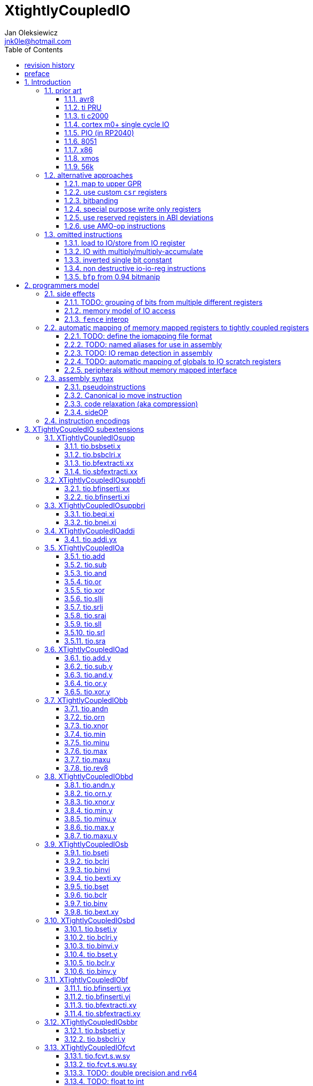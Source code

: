 
= XtightlyCoupledIO
Jan Oleksiewicz <jnk0le@hotmail.com>
:appversion: 3.2.48
:toc:
:toclevels: 4
:sectnums:
:autofit-option:


{author} {email} +
document version {appversion} +
extension status: unstable/PoC +
This document is released under a Creative Commons Attribution 4.0 International License

[colophon]
== revision history

[cols="1,5",options=header]
|====================================================================================
| Version | Change
| v3.2.48 | typos, some improvemets
| v3.2.47 | typos, improve appendix
| v3.2.46 | fixed typos
| v3.2.45 | typo, anti windup satration not considered
| v3.2.44 | add code size comparisons to stm32f0 samples
| v3.2.43 | reorganized 3p3z appendix
| v3.2.42 | some improvements in x86 section
| v3.2.41 | optimized 3p3z output scaling
| v3.2.40 | found another AN describing some of the tricks
| v3.2.39 | adjust table
| v3.2.38 | adjust table
| v3.2.37 | summary comparison of 3p3z, further optimizations
| v3.2.36 | added tio implementation of 3p3z sample
| v3.2.35 | reimplement 3p3z to transposed direct form II
| v3.2.34 | some cleanup, removed v2 patch changes from revision history
| v3.2.33 | fixed ADC to float reads, low reg pressure 3p3z sample
| v3.2.32 | some corrections
| v3.2.31 | added floating point 3p3z control loop sample
| v3.2.30 | fixed bibliography links
| v3.2.29 | typo
| v3.2.28 | extended rationale against tio multiplication instructions
| v3.2.27 | x86 had off-chip peripherals
| v3.2.26 | added 56k to prior art
| v3.2.25 | added xmos prior
| v3.2.24 | added x86 io ports to prior
| v3.2.23 | some cleanup and explanation in samples appendix
| v3.2.22 | use optimized 7segment irq sample
| v3.2.21 | trim long lines in listings
| v3.2.20 | autofit
| v3.2.19 | use proper listings for code
| v3.2.18 | added 7segment irq sample
| v3.2.17 | 7segment code does bsrr lookups on non continous bit-fields
| v3.2.16 | added note about the major revisions
| v3.2.15 | typo
| v3.2.14 | typo
| v3.2.13 | commentary fixes, added note about P ext destructive instructions
| v3.2.12 | some improvements
| v3.2.11 | reference the avr8 isa
| v3.2.10 | fixed inline code rendering
| v3.2.9  | fixed bibliography numbering
| v3.2.8  | more notes on bitfield type punning
| v3.2.7  | there is also slow short branch
| v3.2.6  | some clarifications
| v3.2.5  | more c2000 samples
| v3.2.4  | trim 1.0 from revision history, adjust column widths
| v3.2.3  | corrected calculation of c2000 code sizes
| v3.2.2  | typo
| v3.2.1  | extended c2000 analysis
| v3.2.0  | improved sideattach syntax, extra notes
| v3.1.0  | added `tio.nop` and `tio.nop.sideattach`
| v3.0.9  | minor improvements
| v3.0.8  | add note about volatile bitfield insertion
| v3.0.7  | improved MMIO less chapter
| v3.0.6  | improved citations
| v3.0.5  | considered scenario can be also done in `bseti`+`bclri`
| v3.0.4  | typos fix
| v3.0.3  | add section about MMIO less peripheral registers
| v3.0.2  | added rationale against `bfp` from bitmanip 0.94
| v3.0.1  | fixed typos
| v3.0.0  | rework of encodings, removed destructive shifts and `beq.y`/`bne.y`
            canonical move into IO uses rs2 for symmetry with compressed encoding
| v2.8.0  | added fence interop
| v2.7.0  | added relaxation section, supplementary instrs can also pseudoinstr
| v2.6.0  | added sideOPdelay subextension
| v2.5.0  | initial memory model
| v2.4.0  | added bitfield insert from immediate
| v2.3.0  | use `.xi` suffix for reg-imm beqi
| v2.2.0  | added `tio.beqi.x` and `tio.bnei.x`
| v2.1.0  | added `tio.beq` and `tio.bne`
| v2.0.0  | major rework of encodings, the `.yy` is now destructive `.y` form,
            removed `tio.slt`/`tio.sgt` instructions, shuffled subetensions,
            added reg-reg single bit instructions, minor fixes
|====================================================================================

[colophon]
== preface

This document uses semantic versioning with respect to potential hardware designs. 
Assembly syntax change is a minor increment. Version 1.0.0 is the first publicly released. 
Changes in prior versions are not versioned properly and not tracked in revision history.
The number in a major revision doesn't hold the freeze or ratification status.

Document is written in a way that reduces the duplications as those are hard to maintain.

There was no attempt at optimizing instruction encodings, other than sticking 
close to canonical risc-v encodings, yet.

The spec can be donated (FOSS org??), if it allows it to undergo more comparative studies and proceed to "standardization" 

== Introduction

The scope of XTightlyCoupledIO extension is to reduce code size, register pressure and increase performance
in peripheral accessing code. All of which results in reduced latency in control loops etc.

This spec was created solely because we would have to wait for proprietary one otherwise.

And if we are talking about proprietary extensions, they are usually:

- Done wrong, mainly because those specs are created on tight deadlines without community feedback
(like the severely missing instructions in XTheadBs)
- Not done at all (the most obvious and common approach)
- Those specs also almost never see an outside word and if they do, they are very badly 
documented or not documented at all (let's guess what custom instructions the ch32v003 or ch32v307 implements...)
- They also focus on gpio too much, leaving out the most frequently used or most critical peripherals. 

NOTE: In modern microcontroller codebases the gpio tends to become accessed less frequently
than other peripherals. And it's due to a simple reason - if the peripherals are 
present, they no longer have to be bit-banged by gpio as it was done in the past.

My observation of frequent peripheral patterns are:

- only single bit needs to be modified or branched on
- register is written with a heavy constant (including memory addresses)
- register written with zero
- in specific cases like STM32 BSRR or flag clearing, a single bit or inverted single bit constant is used
- the register content comes directly from/to memory
- otherwise the content is used in/comes from computations
- register content is immediately converted to float for computation
- small bitfields are extracted or inserted from/to registers

NOTE: Also the C/C++ `volatile` specifier prevent many possible compiler optimizations. 
The "side effecting" acceses must follow what was written in the source code exactly, even though a 
read + 2 single bit branches could be actually optimized into just two `tio.bsb*.y` instructions.
There is no way to distinguish if the intent was to avoid side effects, taking snapshot of status flags in time
or just an optimization for typical architectures.

=== prior art

==== avr8

<<avr8>> Provides 64 IO registers each being accesible by `in` and `out` instructions, 32 of them 
being available for the single bit instructions.
All registers are available through IO address space and memory addres space.

Single bit instructions consists of:

- `sbi` and `cbi` for setting and clearing IO bits
- `sbis` and `sbic` that can skip one instruction if IO bit is set/cleared
- `sbrc` and `sbrs` that can skip one instruction if bit in general purpose register is set/cleared

There are also `gpior` registers that serve as a scratch registers for e.g. global variables/flags. 
Those have to be used explicitly in source code.

.everything looks clean and nice but...

let's have a look on, how efficiently it's used:

atmega8::
- 3 reserved registers in bottom io space
- 8 non-bit registers in bottom io space 

atmega328p::
The most used chip in arduino, as well as the most cloned one. 
+
- 15 reserved registers in bottom io space
- 10 reserved registers in upper io space
- many registers available only as memory mapped

xmega::
- half of the bottom IO space is dedicated for `GPIO` (aka `gpior`) registers
- the other half is taken by VPORTs that can map to any gpio port configured
- area between 0x1f and 0x30 is not populated at all +
- 0x30 to 0x3f is populated by "CPU"
+
VPORTs have to be configured and used explicitly in source code.

AVR-DA::
One of the most recent avr8 family after Microchip.
+
similarly to xmega, there is only 7 GPIO virtual ports and 4 `GPR` (aka `gpior`) registers +
the upper part is populated only by the "CPU"

//???? There are 7 gpio ports and 7 virtual ones, are those actually mapped like 
//???? in the old avr or xmega (explicitly in source code)

It is also worth to mention that avr8 architecture has not been licensed to 3rd parties
like the 8051 did. Even though it could offer better PPA <<doc1292>> and development ease than average "1T" 8051.
Today we have only a few chinese clones of atmega328p due to expired patents.

==== ti PRU 

Proprietary TI RISC architecture <<spruij2>>. Popularized in beaglebone sbcs

Only the GPIO pins are mapped to `r30` and `r31` registers, though sometimes there is a mux
on `r30`/`r31` interfaces with e.g. MII or shift registers <<am335xPRU>> (5.2.2)

special instructions for:

- set/clear bit
- branch if bit is set/cleared

Source and destinstion operands can independently address their bytes and half-words.

==== ti c2000

Proprietary TI accumulator-memory architecture <<spru430f>> similar to the classic CISCs.

Peripherals can be accessed using indirect (XAR pointer registers) or DP addressing 
(16bit + 6bit offset from instr). Provide AMO-ALU instructions as well as integer to float conversions.

The CLA can also convert to float directly from memory (including peripherals)

<<spracw5a>> claims 2 cycles for ADC reg to float, Fig 4-3 claims 3x cycle speedup over cortex m4 (stm32g4)

==== cortex m0+ single cycle IO

Uses exactly the same code of memory mapped IO but the loads and stores execute in 1 cycle instead of 2 cycles

==== PIO (in RP2040)

Reffered to as a programmable state machine, able to emulate serial and parallel
peripherals over GPIO. Very limited instruction set.

Assumes cycle accurate, single cycle micro architecture. +
Has an optional "side-set" operation and delay which stall execution of any following instruction.

==== 8051

8051 dedicates half of IRAM address space (aka zero page) for IO SFRs.
SFRs are not available by indirect addressing as it targets the "hidden" SRAM.

0x20-0x2F memory range is bit-addressable.
8 vertical (0x80, 0x88, 0x90...) SFR registers are bit addressable.
Some of them are pre-occupied by (mandatory) standard SFRs, including the accumulator `A` and
less usefull `B`.

bit-addressable registers can be operated by special irregular instructions:

- set/clear/complement bit
- jump if bit is set/clear
- jump if bit is set then clear it
- `mov` between bit and carry flag
- `and`/`or` operation of carry flag into bit (or its inverse)

==== x86

x86 offers an 16 bit IO address space accessible by `in*` and `out*` instructions <<x86io>>

There is some legacy peripherals at fixed IO addresses. The rest are typically remappable.

Originally designed for 8080/8086 peripherals hanging on an off-chip bus, and thus not
being tightly integrated.
Today serving as a legacy ballast. As the address space is no more constrained
and the code size gains are negligible. +
Especially considering the fact that the offending peripherals typically use MMIO 
mappings instead anyway.

==== xmos

Xmos went for software defined peripherals with a barrel processing. <<xmosxs1>>, <<xmosprog>>

The IO ports can be divided into 1,4,8,16, or 32 bit witdth. +
Buffered by shift registers, clocked by a timer or external clock. +
Accessible by `in` and `out` (including partial and shifting variants) instructions.

==== 56k

Original 56000 <<DSP56000RM>> architecture offers IO address space that could be
accessed by a 6bit immediate addressing mode ("6-bit I/O Short Address") +
Provided by the following instructions:

- jump if bit is set/clear
- jump to subroutine if bit is set/clear
- bit test (and set/clear/change) instructions (updates carry flag)

Later versions (e.g. 56800) <<DSP56800RM>> extended the single bit into a bitmask match
where all of selected bits must be set or cleared to cause the condition. +
Masks in branching instructions are limited to 8 bits, targeting top or bottom byte.

=== alternative approaches

==== map to upper GPR

Available on RVE only. Limited to 16 GPR mapped registers.
Allows to recycle major part of the microarchitectural pipeline as well as standard 
risc-v instructions operating on GPRs. 

==== use custom `csr` registers

csrr* instructions implement an atomic swap and immediate bitmask set/clear operations.

However `csr` registers are generally used to modify core architectural behaviour and thus perform slower than expected.

NOTE: for this reason RISC-V V spec forbids writes to `vtype` and `vl` with anything but `vsetvl` instructions

NOTE: xpulp extension is also planning on disallowing writes to hwloop registers with general csr instructions

==== bitbanding

Implemented by cortex-m3 and cortex-m4

Not available on cortex-m0 and cortex-m7, optional on cortex-m3/m4. +
Still requires loading of base address for bitbanded bit. 
Must be used explicitly in source code

==== special purpose write only registers

Special kind of write only registers e.g BSRR/IFCR found in STM32 and clones. +
Still require loading of peripheral base address. Requires also generating 
preformatted (shifted) constants even if only single bit is written.

NOTE: BSRR is still usefull for `tio.mv` acces as it can work on non-continous bitfields 
or content from pre generated lookup tables <<ssegstm32>>

==== use reserved registers in ABI deviations

Similar to ti PRU approach.

Only a few registers can be reserved like that. It takes out general purpose registers 
from use leading to less efficient code. Some assembly code would have to be rewritten to
avoid now reserved registers.

NOTE: ABI deviations is not standardized at this moment

==== use AMO-op instructions

There is limited availability of A extension across embedded cores.

Still requires loading of base address. +
Base address must be generated with full `lui` + `addi` sequence as there is no immediate offset 
like in regular load/store instructions. +
Implements only swap/add/or/and/xor/min/max operations.

=== omitted instructions

NOTE: still available in first alternative approach as well as ABI deviations one

==== load to IO/store from IO register

Useful to directly store or load IO content to/from memory without processing.
It is also non deterministic and can trap due to e.g. alignment or pmp 
restrictions, violating atomicity guarantee (with expensive workarounds).
Those also would consume a lot of encoding space.

==== IO with multiply/multiply-accumulate

Usefull for fixed point arithmetic scaling etc.

Sometimes multi cycle, non deterministic.

Even single cycle implementations are potentially problematic to implement as 
the multiplier can span more pipeline stages than regular ALUs.

In presence of P or other custom DSP extension, it would be necessary to provide
IO versions of the myriads of those multiply accumulate instructions.
Otherwise `tio.mul` + `add` wouldn't provide any benefit over `tio.mv` + `dsp.macc` sequence.

NOTE: if the `mulh` is necessary the `tio.mul` becomes useless 

NOTE: P ext like, `tio.mull.xy` with destination register pair should still be possible 

IIR and FIR filters need to cache the raw ADC readings, effectively enforcing use
of the `tio.mv` instead of directly sourced multiplications (or MACs)

NOTE: Typical control loop IIR/FIR filters are designed to accept raw ADC readings.

NOTE: Usually ADCs can be configured to do a sign extension of outputs (e.g 12 -> 16 bits). `tio.sbfextracti`  
could be used to perform such sign extension without need for additional sign extensions in ADCs.

==== inverted single bit constant

Low use cases to be worth.

Bottom 11 bits can be done with single instruction:

----
tio.addi iod, zero, (~(1<<pos))
----

Otherwise we can achieve this in 2 instructions:

----
lui t0, %hi(~(1<<pos)) // 'c.' if bit 16-12 zeoroed 
tio.addi iod, t0, %lo(~(1<<pos))
----
or
----
c.li t0, -1
tio.bclri iod, t0, pos
----

==== non destructive io-io-reg instructions

Low use cases of independent io to io moves/ops.

Low flexibility of implementations, as the non destructive ops cannot 
provide AMO like decoupled execution.

NOTE: Destructive encodings are also justified by a bitfield insert instructions,
possible only within destructive encoding.

NOTE: P extension is about to introduce instructions with destructive `rd` encodings,
including IFMA, designated for DSP tasks of the same domain as targeted by XTightlyCoupledIO

==== `bfp` from 0.94 bitmanip

Requires 4 instruction sequence to insert a constant.
Let's consider followng sample:

[source,C]
----
// switch PLL (0b10) to HSE (0b01)
RCC->CFGR = (RCC->CFGR & ~RCC_CFGR_SW_Msk) | (RCC_CFGR_SW_HSE);
----

using bfp:
[source,asm]
----
li t1, RCC_CFGR_SW_HSE
addi t0, zero, {length[3:0], offset[7:0]}
pack t0, t1, t0
bfp a0, a0, t0
----

NOTE: below samples cannot be performed directly on IO sfr (require caching of intermediate result)

In best case scenario it can be done in 2 instructions:
[source,asm]
----
andi a0, a0, ~RCC_CFGR_SW_Msk
ori a0, a0, RCC_CFGR_SW_HSE
----

or in considered scenario:
[source,asm]
----
bseti a0, a0, RCC_CFGR_SW_Pos
bclri a0, a0, RCC_CFGR_SW_Pos+1
----

Alternatively a more general sequence (4-6 instructions):
[source,asm]
----
li a1, RCC_CFGR_SW_Msk // non inverted can be a single lui
andn a0, a0, a1 // use ~RCC_CFGR_SW_Msk for and, when Zbb is missing
li a1, RCC_CFGR_SW_HSE
or a0, a0, a1
----

NOTE: Can use `bseti` or `bclri` to cover a single bit in a field and avoid loading constants.

In <<packetprocriscv>>, `bfp` didn't yield enough improvement.

> It would be more efficient if the offset and length of the field could be given
> as immediate values, so that the preparatory setup steps aren’t needed.

== programmers model

The XTightlyCoupledIO extension adds 4 banks of 32 XLEN sized IO registers each.
The IO registers are reffered from `rs1` or `rd` field. Named `ios1` and `iod`.

If a given bank is not populated, corresponding instructions are reserved.

The IO targetting instructions must execute atomically.
Therefore those instructions cannot be interrupted with visible side-effects.

NOTE: number of banks and availability in certain instructions was decided
totally arbitrarily, will be refined later

=== side effects

For easier mapping to high level languages, any access to IO registers causes
side effects as if the entire XLEN sized word was accessed.

A partial modification triggers side effects as if the entire XLEN sized word
was read, modified and written back.

[source, C]
----
GPIOA->OUT |= (1<<13);
//is equivalent to
tio.bseti io123, 13
----

==== TODO: grouping of bits from multiple different registers

//bit views ???

For more efficient use of IO register space available by certain instructions.

Not reflecting actual memory mapped registers.

==== memory model of IO access

The access to IO registers by `tio.` instructions, follows the TSO memory model with respect to each other.
The repeated accesses to the same IO register is sequentially consistent.

NOTE: TSO model is the best fit for typical in-order pipelines longer than 2-3 stages

NOTE: implementations cannot reuse operand forwarding to solve RAW hazards of IO registers
due to `volatile` rules

Synchronization with (indepotent) memory access requires explicit `FENCE` synchronization.

Access to IO registers by `tio.` instructions and memory mapped interface is not synchronized.

NOTE: it would be too expensive to sync read-ALU-writeback stages with memory interface

NOTE: implementations are still free to microcode `tio.` instructions using memory load and store

==== `fence` interop

`fence` instruction orders access of `tio.` instructions using the PI/PO/SI/SO fields. +
RMW operation is interpreted as combined read and write.

It must also properly order `tio.` accesses with respect to memory mapped IO, that use the same PI/PO/SI/SO fields.

NOTE: it was decided to not extend `fence` instruction, due to limited use cases

=== automatic mapping of memory mapped registers to tightly coupled registers

For efficient use (aka having it used at all) of the `tio` instructions, the compilers
need to automatically translate accesses to memory mapped registers into IO address space.

In case of avr8, the IO address space was mapped linearly to a specific offset 
in data address space (+0x20).

In case of arm or risc-v the peripherals are scattered over large memory area
with 1024 byte minimum spacing. Because of this there needs to be a special mapping 
into IO address space and we are about to end up with thousands (sometimes GPL 
violating) outdated builds of custom toolchains, for all of those.
As is already happening with interrupt controllers (e.g. WCH hw stacking)

Therefore we need an unified file format describing peripheral to IO mapping, that will be provided by vendors. 
It will be passed to compiler command line similarly to source code or linker scripts.

NOTE: Those mapping files can be also self made in case of "typical chinese vendors"

NOTE: Those files could be used to provide named aliases in debuggers/decompilers

NOTE: it is recommended to not keep registers mapped lienarly one after the other but 
split into appropriate banks. e.g. read/write data register doesn't need to live in a bit operable banks.

==== TODO: define the iomapping file format

==== TODO: named aliases for use in assembly

==== TODO: IO remap detection in assembly 

Even though compilers can automatically do a remap in compiled code, the assembly has
to explicitly use the dedicated IO instructions leading to unportable code.

NOTE: in theory load/store with absolute addressing mode can indeed be relaxed
into `in` and `out` instructions, but risc-v doesn't do an absolute addressing like avr8

In avr world portability of IO accesing assembly code was done like:

----
#if defined(atmega1234)||defined(atmega12345)

#define RDR_REGISTER_IN_IO
#define CONTROL1_REGISTER_IN_IO
#define CONTROL1_REGISTER_IN_LOWER_IO

#elif defined(atmega123456)
//...
----

And appropriately spam #ifdef's in the actual code.

As can be seen, each new device has to be added to the config header manually.

Therefore we need a way to discover wether given peripheral register is remapped 
into IO space, and use this information in e.g. #ifdefs

NOTE: assembly will stay messy with this anyway, especially when number of used 
register needs to be kept low in default inline interrupts

==== TODO: automatic mapping of globals to IO scratch registers

Apart from the peripherals, the IO address space can hold avr8 like
scratch registers. Those can be used to store the global variables/flags.

it can be:

* used explicitly like in avr8
** higly unportable
** falls into "premature optimization" category
** how many avr projects using `gpior` (aka `GPIO` aka `GPR`) did you see so far?

* automatically mapped to global variables/flags
** allows those scratch regs to be actually used
** no longer relaxable to gp-rel load/stores

* used with explicit attribute e.g. `\\__attribute__\((mapto_ioscratch("bsb_accessible,bool_mergable,1cycle")))`
** usefull for critical control loop globals
** can overide default cost function of above option
** variable is not forced into scratch register if specific criteria is not met
** no longer relaxable to gp-rel load/stores

==== peripherals without memory mapped interface

It is possible to have SFRs that are not mapped to memory address space which are used by e.g. special 
`\\__attribute__`, but this prevents use of pointers to such peripherals.

Pointers are often used to avoid code duplication and resulting size increase <<moteusadcfix>>.
(even wrt. `tio` access, in some scenarios). Those are also commonly used in various HALs. +
Compilers could theoretically track and translate the pointer useage, but it will finally
lead to highly inefficient code in corner or even regular cases.

NOTE: still suitable for a dedicated IO slave cores.

=== assembly syntax

All IO accessing instructions are prefixed with `tio.` prefix. +
Bank number is part of the instruction name, except supplementary instructions. +
The suffix denominates wether `rd` or `rs1` field targets io registers +
Takes the form of `tio.instr{n}.{rdm}{rsm}` where {n} is the bank number
and {rdm} and {rsm} are substituted with one of the following letter.

- x - integer reg
- s - floating point reg
- y - io reg

Register specifiers use the same letter.

----
tio.bseti3.y y11, 13 // set bit 13 in io 11 register in bank 3
tio.bseti2.yx y22, zero, 17 // write (1<<17) to io 22 register in bank 2
----

NOTE: letter y was picked totally arbitrarily as it's single letter and doesn't have conflicts

==== pseudoinstructions

`tio` instructions referred to without the bank number and suffix.

Pseudoinstructions use the `io` name prefix as the register specifier with
linearized addressing.

The supplementary instructions with omitted suffix are also considered as pseudoinstructions.

----
tio.bseti io107, 13 // set bit 13 in io 11 register in bank 3
tio.bseti io86, zero, 17 // write (1<<17) to io 22 register in bank 2
----

==== Canonical io move instruction

The following instructions are designated as a canonical IO move instructions:

----
tio.add{n}.yx iod, zero, rs2
tio.add{n}.xy rd, ios1, zero
----

Available under `tio.mv` name with suffixed or linearized version.

NOTE: The canonical move in base risc-v is an `addi`, but because of 
limited encoding, `tio.addi` cannot be provided with all necessary forms.
Therefore alternative instruction was picked.

NOTE: `tio.add` was picked because an addition is one of the most common 
operations and the add ALU tend's to be most available one. e.g. cortex-m7
doesn't provide bitwise and/or/xor in its early ALU

NOTE: the move to/from IO registeris are not named as `in` and `out`
as I find those names confusing

==== code relaxation (aka compression)

Only the pseudo instructions are allowed to be relaxed into a different
instruction, be it compressed or different one of the same size.

NOTE: BTW, this is how it should be done with base riscv instructions
where e.g. `i.add a0, a0, a1` must alway emit exactly specified encoding
and `add a0, a0, a1` can be relaxed to compressed instruction or a different one
(e.g. `bseti a0, a1, 11` can be turned into `ori a0, a1, (1<<11)` for assumed,
better execution units availability).
For now we have only the unreliable and bloaty `.option norvc`+`.option norelax` workaround.

==== sideOP

sideOP value can be optionally encoded by value placed in square brackets that is 
placed after the last instruction param, separated by comma if there is at least one param.
If ommited the value `0` is encoded.

If an extension choses to use different syntax than plain `uimm[4:0]` constant,
it must be placed within the square bracket.

If square bracket is provided with a single number, it must always be interpreted as `uimm[4:0]` constant

usage::
[source, asm]
----
1:	tio.bseti GPIOA_ODR, 13
2:	tio.bseti GPIOA_ODR, 13, [0] // equivalent to 1
3:	tio.bseti GPIOA_ODR, 13, [31]
4:	tio.bseti GPIOA_ODR, 13, [sideset 0b10, 7] // imaginary extension
----

NOTE: Square bracket was selected as MIPS syntax inherited by RISC-V doesn't use those.

NOTE: pioasm use it for delay only, not separated by comma from rest of the instruction params.

=== instruction encodings

When `iom` bit is present, it controls wether `rd` or `rs1` targets IO register. +
When high the rd field targets IO register. When low, the rs1 field targets the IO register.

`bsel` immediate selects the accessed bank number. Bits missing from encodings are implied to be zero.

`sideOP` encodes a side operation, that will be a part of another extension. Otherwise this field is reserved 
and must be set to `0b00000` (no extra operation)

[[chapter_title]]
== XTightlyCoupledIO subextensions

The name `XTightlyCoupledIO` can be used as a catch all of following extensions.

=== XTightlyCoupledIOsupp

Supplementary instructions useful for alternative upper GPR approach.

Necessary when working on "cached" IO register content, as those cannot be 
accessed multiple times due to `volatile` rules.

NOTE: usefull also in non IO code.

==== tio.bsbseti.x

Synopsis::
Branch if single bit in register is set (immediate)

Mnemonic::
----
tio.bsbseti.x rs1, shamt, label
----

Encoding (RV32, RV64)::
[wavedrom, , svg]
....
{reg:[
 { bits: 7, name: 0x7b, attr: ['CUSTOM-3'] },
 { bits: 5, name: 'imm[4:1|11]' },
 { bits: 3, name: 0x2 },
 { bits: 5, name: 'rs1' },
 { bits: 5, name: 'shamt' },
 { bits: 7, name: 'imm[12|10:5]' },
]}
....

NOTE: instruction proposed as Zce 32bit candidate

NOTE: only bottom 32 bits of target register are accessible on rv64

==== tio.bsbclri.x

Synopsis::
Branch if single bit in register is cleared (immediate)

Mnemonic::
----
tio.bsbclri.x rs1, shamt, label
----

Encoding (RV32, RV64)::
[wavedrom, , svg]
....
{reg:[
 { bits: 7, name: 0x7b, attr: ['CUSTOM-3'] },
 { bits: 5, name: 'imm[4:1|11]' },
 { bits: 3, name: 0x3 },
 { bits: 5, name: 'rs1' },
 { bits: 5, name: 'shamt' },
 { bits: 7, name: 'imm[12|10:5]' },
]}
....

NOTE: instruction proposed as Zce 32bit candidate

NOTE: only bottom 32 bits of target register are accessible on rv64

==== tio.bfextracti.xx

Synopsis::
extract bitfield from register (immediate)

Mnemonic::
----
tio.bfextracti.xx rd, rs1, offset, len
----

Encoding (RV32)::
[wavedrom, , svg]
....
{reg:[
 { bits: 7, name: 0x5b, attr: ['CUSTOM-2'] },
 { bits: 5, name: 'rd' },
 { bits: 3, name: 0x2 },
 { bits: 5, name: 'rs1' },
 { bits: 5, name: 'offset' },
 { bits: 5, name: 'len' },
 { bits: 2, name: 0x0 },
]}
....

Encoding (RV64)::
[wavedrom, , svg]
....
{reg:[
 { bits: 7, name: 0x5b, attr: ['CUSTOM-2'] },
 { bits: 5, name: 'rd' },
 { bits: 3, name: 0x2 },
 { bits: 5, name: 'rs1' },
 { bits: 6, name: 'offset' },
 { bits: 6, name: 'len' },
]}
....

NOTE: instruction is equivalent to `slli` + `srli` sequence

==== tio.sbfextracti.xx

Synopsis::
extract and sign extend bitfield from register (immediate)

Mnemonic::
----
tio.sbfextracti.xx rd, rs1, offset, len
----

Encoding (RV32)::
[wavedrom, , svg]
....
{reg:[
 { bits: 7, name: 0x5b, attr: ['CUSTOM-2'] },
 { bits: 5, name: 'rd' },
 { bits: 3, name: 0x3 },
 { bits: 5, name: 'rs1' },
 { bits: 5, name: 'offset' },
 { bits: 5, name: 'len' },
 { bits: 2, name: 0x0 },
]}
....

Encoding (RV64)::
[wavedrom, , svg]
....
{reg:[
 { bits: 7, name: 0x5b, attr: ['CUSTOM-2'] },
 { bits: 5, name: 'rd' },
 { bits: 3, name: 0x3 },
 { bits: 5, name: 'rs1' },
 { bits: 6, name: 'offset' },
 { bits: 6, name: 'len' },
]}
....

NOTE: instruction is equivalent to `slli` + `srai` sequence

=== XTightlyCoupledIOsuppbfi

Supplementary bitfield insert useful for alternative upper GPR approach.

Necessary when working on "cached" IO register content, as those cannot be 
accessed multiple times due to `volatile` rules.

==== tio.bfinserti.xx

Synopsis::
Destructive bitfield insert into register (immediate)

Mnemonic::
----
tio.bfinserti.xx rd, rs1, offset, len
----

Encoding (RV32)::
[wavedrom, , svg]
....
{reg:[
 { bits: 7, name: 0x5b, attr: ['CUSTOM-2'] },
 { bits: 5, name: 'rd' },
 { bits: 3, name: 0x0 },
 { bits: 5, name: 'rs1' },
 { bits: 5, name: 'offset' },
 { bits: 5, name: 'len' },
 { bits: 2, name: 0x0 },
]}
....

Encoding (RV64)::
[wavedrom, , svg]
....
{reg:[
 { bits: 7, name: 0x5b, attr: ['CUSTOM-2'] },
 { bits: 5, name: 'rd' },
 { bits: 3, name: 0x0 },
 { bits: 5, name: 'rs1' },
 { bits: 6, name: 'offset' },
 { bits: 6, name: 'len' },
]}
....

NOTE: due to encoding constraints only destructive form is provided

NOTE: instruction was proposed for P extension as there are many more rd destructive ones 

==== tio.bfinserti.xi

Synopsis::
Destructive bitfield insert into register from immediate (immediate)

Mnemonic::
----
tio.bfinserti.xi rd, uimm, offset, len
----

Encoding (RV32)::
[wavedrom, , svg]
....
{reg:[
 { bits: 7, name: 0x5b, attr: ['CUSTOM-2'] },
 { bits: 5, name: 'rd' },
 { bits: 3, name: 0x1 },
 { bits: 5, name: 'uimm[4:0]' },
 { bits: 5, name: 'offset' },
 { bits: 5, name: 'len' },
 { bits: 2, name: 0x0 },
]}
....

Encoding (RV64)::
[wavedrom, , svg]
....
{reg:[
 { bits: 7, name: 0x5b, attr: ['CUSTOM-2'] },
 { bits: 5, name: 'rd' },
 { bits: 3, name: 0x1 },
 { bits: 5, name: 'uimm[4:0]' },
 { bits: 6, name: 'offset' },
 { bits: 6, name: 'len' },
]}
....

Description::
Insert `len` bits of expanded 'uimm[4:0]' constant into rd register at `offset` position.
The `uimm=0` is mapped into `-1` constant.

NOTE: due to encoding constraints only destructive form is provided

=== XTightlyCoupledIOsuppbri

Supplementary instructions for branching against immediate

Necessary for branching on exact pattern match of extracted bitfields.

NOTE: xpulp does signed immediate in rs2 position, meanwhile Zce v0.50 puts nzuimm in rs1 position

NOTE: `uimm=0` can be expressed with `beq/bne zero, rs2, label` therefore this case can
be reserved or mapped to other constant

NOTE: `uimm` from rs1 position was selected as it is already used by `csrr*i` as well as `vsetivli` instructions

NOTE: usefull also for lowering general code size and register pressure (for e.g. rv32e or IPRA compilation), 

==== tio.beqi.xi

Synopsis::
Branch if equal (immediate)

Mnemonic::
----
tio.beqi.xi rs2, uimm, label
----

Encoding (RV32, RV64)::
[wavedrom, , svg]
....
{reg:[
 { bits: 7, name: 0x63, attr: ['BRANCH'] },
 { bits: 5, name: 'imm[4:1|11]' },
 { bits: 3, name: 0x2 },
 { bits: 5, name: 'uimm[4:0]' },
 { bits: 5, name: 'rs2' },
 { bits: 7, name: 'imm[12|10:5]' },
]}
....

Description::
Branch to `label` if rs2 content is equal to expanded 'uimm[4:0]' constant.
The `uimm=0` is mapped into `-1` constant.

==== tio.bnei.xi

Synopsis::
Branch if not equal (immediate)

Mnemonic::
----
tio.bnei.xi rs2, uimm, label
----

Encoding (RV32, RV64)::
[wavedrom, , svg]
....
{reg:[
 { bits: 7, name: 0x63, attr: ['BRANCH'] },
 { bits: 5, name: 'imm[4:1|11]' },
 { bits: 3, name: 0x3 },
 { bits: 5, name: 'uimm[4:0]' },
 { bits: 5, name: 'rs2' },
 { bits: 7, name: 'imm[12|10:5]' },
]}
....

Description::
Branch to `label` if rs2 content is not equal to expanded 'uimm[4:0]' constant.
The `uimm=0` is mapped into `-1` constant.


=== XTightlyCoupledIOaddi

Single IO `addi` instruction provided for minimal implementations

==== tio.addi.yx

Synopsis::
Add immediate and write to io register

Mnemonic::
----
tio.addi{bsel}.yx iod, rs1, imm
----

Encoding (RV32, RV64)::
[wavedrom, , svg]
....
{reg:[
 { bits: 7, name: 0x2b, attr: ['CUSTOM-1'] },
 { bits: 5, name: 'iod' },
 { bits: 2, name: 0x0 },
 { bits: 1, name: 'bsel' },
 { bits: 5, name: 'rs1' },
 { bits: 12, name: 'imm[11:0]' },
]}
....

NOTE: `lui` + `tio.addi` pair can be used to write any 32bit constant into IO register.

=== XTightlyCoupledIOa

General IO alu instructions

==== tio.add

Mnemonic::
----
tio.add{bsel}.{xy,yx} rd/iod, rs1/ios1, rs2
----

Encoding (RV32, RV64)::
[wavedrom, , svg]
....
{reg:[
 { bits: 7, name: 0x2b, attr: ['CUSTOM-1'] },
 { bits: 5, name: 'iod/rd' },
 { bits: 3, name: 0x1 },
 { bits: 5, name: 'ios1/rs1' },
 { bits: 5, name: 'rs2' },
 { bits: 4, name: 0x0 },
 { bits: 1, name: 'iom' },
 { bits: 2, name: 'bsel' },
]}
....

==== tio.sub

Mnemonic::
----
tio.sub{bsel}.{xy,yx} rd/iod, rs1/ios1, rs2
----

Encoding (RV32, RV64)::
[wavedrom, , svg]
....
{reg:[
 { bits: 7, name: 0x2b, attr: ['CUSTOM-1'] },
 { bits: 5, name: 'iod/rd' },
 { bits: 3, name: 0x1 },
 { bits: 5, name: 'ios1/rs1' },
 { bits: 5, name: 'rs2' },
 { bits: 4, name: 0x1 },
 { bits: 1, name: 'iom' },
 { bits: 2, name: 'bsel' },
]}
....

==== tio.and

Mnemonic::
----
tio.and{bsel}.{xy,yx} rd/iod, rs1/ios1, rs2
----

Encoding (RV32, RV64)::
[wavedrom, , svg]
....
{reg:[
 { bits: 7, name: 0x2b, attr: ['CUSTOM-1'] },
 { bits: 5, name: 'iod/rd' },
 { bits: 3, name: 0x1 },
 { bits: 5, name: 'ios1/rs1' },
 { bits: 5, name: 'rs2' },
 { bits: 4, name: 0x2 },
 { bits: 1, name: 'iom' },
 { bits: 2, name: 'bsel' },
]}
....

==== tio.or

Mnemonic::
----
tio.or{bsel}.{xy,yx} rd/iod, rs1/ios1, rs2
----

Encoding (RV32, RV64)::
[wavedrom, , svg]
....
{reg:[
 { bits: 7, name: 0x2b, attr: ['CUSTOM-1'] },
 { bits: 5, name: 'iod/rd' },
 { bits: 3, name: 0x1 },
 { bits: 5, name: 'ios1/rs1' },
 { bits: 5, name: 'rs2' },
 { bits: 4, name: 0x3 },
 { bits: 1, name: 'iom' },
 { bits: 2, name: 'bsel' },
]}
....

==== tio.xor

Mnemonic::
----
tio.xor{bsel}.{xy,yx} rd/iod, rs1/ios1, rs2
----

Encoding (RV32, RV64)::
[wavedrom, , svg]
....
{reg:[
 { bits: 7, name: 0x2b, attr: ['CUSTOM-1'] },
 { bits: 5, name: 'iod/rd' },
 { bits: 3, name: 0x1 },
 { bits: 5, name: 'ios1/rs1' },
 { bits: 5, name: 'rs2' },
 { bits: 4, name: 0x4 },
 { bits: 1, name: 'iom' },
 { bits: 2, name: 'bsel' },
]}
....

==== tio.slli

Mnemonic::
----
tio.slli{bsel}.{xy,yx} rd/iod, rs1/ios1, shamt
----

Encoding (RV32)::
[wavedrom, , svg]
....
{reg:[
 { bits: 7, name: 0x2b, attr: ['CUSTOM-1'] },
 { bits: 5, name: 'iod/rd' },
 { bits: 3, name: 0x3 },
 { bits: 5, name: 'ios1/rs1' },
 { bits: 5, name: 'shamt' },
 { bits: 1, name: 0 },
 { bits: 3, name: 0x3 },
 { bits: 1, name: 'iom' },
 { bits: 2, name: 'bsel' },
]}
....

Encoding (RV64)::
[wavedrom, , svg]
....
{reg:[
 { bits: 7, name: 0x2b, attr: ['CUSTOM-1'] },
 { bits: 5, name: 'iod/rd' },
 { bits: 3, name: 0x3 },
 { bits: 5, name: 'ios1/rs1' },
 { bits: 6, name: 'shamt' },
 { bits: 3, name: 0x3 },
 { bits: 1, name: 'iom' },
 { bits: 2, name: 'bsel' },
]}
....

==== tio.srli

Mnemonic::
----
tio.srli{bsel}.{xy,yx} rd/iod, rs1/ios1, shamt
----

Encoding (RV32)::
[wavedrom, , svg]
....
{reg:[
 { bits: 7, name: 0x2b, attr: ['CUSTOM-1'] },
 { bits: 5, name: 'iod/rd' },
 { bits: 3, name: 0x3 },
 { bits: 5, name: 'ios1/rs1' },
 { bits: 5, name: 'shamt' },
 { bits: 1, name: 0 },
 { bits: 3, name: 0x4 },
 { bits: 1, name: 'iom' },
 { bits: 2, name: 'bsel' },
]}
....

Encoding (RV64)::
[wavedrom, , svg]
....
{reg:[
 { bits: 7, name: 0x2b, attr: ['CUSTOM-1'] },
 { bits: 5, name: 'iod/rd' },
 { bits: 3, name: 0x3 },
 { bits: 5, name: 'ios1/rs1' },
 { bits: 6, name: 'shamt' },
 { bits: 3, name: 0x4 },
 { bits: 1, name: 'iom' },
 { bits: 2, name: 'bsel' },
]}
....

==== tio.srai

Mnemonic::
----
tio.srai{bsel}.{xy,yx} rd/iod, rs1/ios1, shamt
----

Encoding (RV32)::
[wavedrom, , svg]
....
{reg:[
 { bits: 7, name: 0x2b, attr: ['CUSTOM-1'] },
 { bits: 5, name: 'iod/rd' },
 { bits: 3, name: 0x3 },
 { bits: 5, name: 'ios1/rs1' },
 { bits: 5, name: 'shamt' },
 { bits: 1, name: 0 },
 { bits: 3, name: 0x5 },
 { bits: 1, name: 'iom' },
 { bits: 2, name: 'bsel' },
]}
....

Encoding (RV64)::
[wavedrom, , svg]
....
{reg:[
 { bits: 7, name: 0x2b, attr: ['CUSTOM-1'] },
 { bits: 5, name: 'iod/rd' },
 { bits: 3, name: 0x3 },
 { bits: 5, name: 'ios1/rs1' },
 { bits: 6, name: 'shamt' },
 { bits: 3, name: 0x5 },
 { bits: 1, name: 'iom' },
 { bits: 2, name: 'bsel' },
]}
....

==== tio.sll

Mnemonic::
----
tio.sll{bsel}.{xy,yx} rd/iod, rs1/ios1, rs2
----

Encoding (RV32, RV64)::
[wavedrom, , svg]
....
{reg:[
 { bits: 7, name: 0x2b, attr: ['CUSTOM-1'] },
 { bits: 5, name: 'iod/rd' },
 { bits: 3, name: 0x2 },
 { bits: 5, name: 'ios1/rs1' },
 { bits: 5, name: 'rs2' },
 { bits: 1, name: 0 },
 { bits: 3, name: 0x3 },
 { bits: 1, name: 'iom' },
 { bits: 2, name: 'bsel' },
]}
....

==== tio.srl

Mnemonic::
----
tio.srl{bsel}.{xy,yx} rd/iod, rs1/ios1, rs2
----

Encoding (RV32, RV64)::
[wavedrom, , svg]
....
{reg:[
 { bits: 7, name: 0x2b, attr: ['CUSTOM-1'] },
 { bits: 5, name: 'iod/rd' },
 { bits: 3, name: 0x2 },
 { bits: 5, name: 'ios1/rs1' },
 { bits: 5, name: 'rs2' },
 { bits: 1, name: 0 },
 { bits: 3, name: 0x4 },
 { bits: 1, name: 'iom' },
 { bits: 2, name: 'bsel' },
]}
....

==== tio.sra

Mnemonic::
----
tio.sra{bsel}.{xy,yx} rd/iod, rs1/ios1, rs2
----

Encoding (RV32, RV64)::
[wavedrom, , svg]
....
{reg:[
 { bits: 7, name: 0x2b, attr: ['CUSTOM-1'] },
 { bits: 5, name: 'iod/rd' },
 { bits: 3, name: 0x2 },
 { bits: 5, name: 'ios1/rs1' },
 { bits: 5, name: 'rs2' },
 { bits: 1, name: 0 },
 { bits: 3, name: 0x5 },
 { bits: 1, name: 'iom' },
 { bits: 2, name: 'bsel' },
]}
....

=== XTightlyCoupledIOad

Destructive general IO alu instructions

==== tio.add.y

Mnemonic::
----
tio.add{bsel}.y iod, rs2
----

Encoding (RV32, RV64)::
[wavedrom, , svg]
....
{reg:[
 { bits: 7, name: 0x2b, attr: ['CUSTOM-1'] },
 { bits: 5, name: 'iod/rd' },
 { bits: 3, name: 0x5 },
 { bits: 5, name: 'sideOP' },
 { bits: 5, name: 'rs2' },
 { bits: 5, name: 0x0 },
 { bits: 2, name: 'bsel' },
]}
....

==== tio.sub.y

Mnemonic::
----
tio.sub{bsel}.y iod, rs2
----

Encoding (RV32, RV64)::
[wavedrom, , svg]
....
{reg:[
 { bits: 7, name: 0x2b, attr: ['CUSTOM-1'] },
 { bits: 5, name: 'iod' },
 { bits: 3, name: 0x5 },
 { bits: 5, name: 'sideOP' },
 { bits: 5, name: 'rs2' },
 { bits: 5, name: 0x1 },
 { bits: 2, name: 'bsel' },
]}
....

==== tio.and.y

Mnemonic::
----
tio.and{bsel}.y iod, rs2
----

Encoding (RV32, RV64)::
[wavedrom, , svg]
....
{reg:[
 { bits: 7, name: 0x2b, attr: ['CUSTOM-1'] },
 { bits: 5, name: 'iod' },
 { bits: 3, name: 0x5 },
 { bits: 5, name: 'sideOP' },
 { bits: 5, name: 'rs2' },
 { bits: 5, name: 0x2 },
 { bits: 2, name: 'bsel' },
]}
....

==== tio.or.y

Mnemonic::
----
tio.or{bsel}.y iod, rs2
----

Encoding (RV32, RV64)::
[wavedrom, , svg]
....
{reg:[
 { bits: 7, name: 0x2b, attr: ['CUSTOM-1'] },
 { bits: 5, name: 'iod' },
 { bits: 3, name: 0x5 },
 { bits: 5, name: 'sideOP' },
 { bits: 5, name: 'rs2' },
 { bits: 5, name: 0x3 },
 { bits: 2, name: 'bsel' },
]}
....

==== tio.xor.y

Mnemonic::
----
tio.xor{bsel}.y iod, rs2
----

Encoding (RV32, RV64)::
[wavedrom, , svg]
....
{reg:[
 { bits: 7, name: 0x2b, attr: ['CUSTOM-1'] },
 { bits: 5, name: 'iod' },
 { bits: 3, name: 0x5 },
 { bits: 5, name: 'sideOP' },
 { bits: 5, name: 'rs2' },
 { bits: 5, name: 0x4 },
 { bits: 2, name: 'bsel' },
]}
....

=== XTightlyCoupledIObb

General IO bitmanip instructions

==== tio.andn

Mnemonic::
----
tio.andn{bsel}.{xy,yx} rd/iod, rs1/ios1, rs2
----

Encoding (RV32, RV64)::
[wavedrom, , svg]
....
{reg:[
 { bits: 7, name: 0x2b, attr: ['CUSTOM-1'] },
 { bits: 5, name: 'iod/rd' },
 { bits: 3, name: 0x1 },
 { bits: 5, name: 'ios1/rs1' },
 { bits: 5, name: 'rs2' },
 { bits: 4, name: 0x5 },
 { bits: 1, name: 'iom' },
 { bits: 2, name: 'bsel' },
]}
....

==== tio.orn

Mnemonic::
----
tio.orn{bsel}.{xy,yx} rd/iod, rs1/ios1, rs2
----

Encoding (RV32, RV64)::
[wavedrom, , svg]
....
{reg:[
 { bits: 7, name: 0x2b, attr: ['CUSTOM-1'] },
 { bits: 5, name: 'iod/rd' },
 { bits: 3, name: 0x1 },
 { bits: 5, name: 'ios1/rs1' },
 { bits: 5, name: 'rs2' },
 { bits: 4, name: 0x6 },
 { bits: 1, name: 'iom' },
 { bits: 2, name: 'bsel' },
]}
....

==== tio.xnor

Mnemonic::
----
tio.xnor{bsel}.{xy,yx} rd/iod, rs1/ios1, rs2
----

Encoding (RV32, RV64)::
[wavedrom, , svg]
....
{reg:[
 { bits: 7, name: 0x2b, attr: ['CUSTOM-1'] },
 { bits: 5, name: 'iod/rd' },
 { bits: 3, name: 0x1 },
 { bits: 5, name: 'ios1/rs1' },
 { bits: 5, name: 'rs2' },
 { bits: 4, name: 0x7 },
 { bits: 1, name: 'iom' },
 { bits: 2, name: 'bsel' },
]}
....

==== tio.min

Mnemonic::
----
tio.min{bsel}.{xy,yx} rd/iod, rs1/ios1, rs2
----

Encoding (RV32, RV64)::
[wavedrom, , svg]
....
{reg:[
 { bits: 7, name: 0x2b, attr: ['CUSTOM-1'] },
 { bits: 5, name: 'iod/rd' },
 { bits: 3, name: 0x1 },
 { bits: 5, name: 'ios1/rs1' },
 { bits: 5, name: 'rs2' },
 { bits: 4, name: 0x8 },
 { bits: 1, name: 'iom' },
 { bits: 2, name: 'bsel' },
]}
....

==== tio.minu

Mnemonic::
----
tio.minu{bsel}.{xy,yx} rd/iod, rs1/ios1, rs2
----

Encoding (RV32, RV64)::
[wavedrom, , svg]
....
{reg:[
 { bits: 7, name: 0x2b, attr: ['CUSTOM-1'] },
 { bits: 5, name: 'iod/rd' },
 { bits: 3, name: 0x1 },
 { bits: 5, name: 'ios1/rs1' },
 { bits: 5, name: 'rs2' },
 { bits: 4, name: 0x9 },
 { bits: 1, name: 'iom' },
 { bits: 2, name: 'bsel' },
]}
....

==== tio.max

Mnemonic::
----
tio.max{bsel}.{xy,yx} rd/iod, rs1/ios1, rs2
----

Encoding (RV32, RV64)::
[wavedrom, , svg]
....
{reg:[
 { bits: 7, name: 0x2b, attr: ['CUSTOM-1'] },
 { bits: 5, name: 'iod/rd' },
 { bits: 3, name: 0x1 },
 { bits: 5, name: 'ios1/rs1' },
 { bits: 5, name: 'rs2' },
 { bits: 4, name: 0xa },
 { bits: 1, name: 'iom' },
 { bits: 2, name: 'bsel' },
]}
....

==== tio.maxu

Mnemonic::
----
tio.maxu{bsel}.{xy,yx} rd/iod, rs1/ios1, rs2
----

Encoding (RV32, RV64)::
[wavedrom, , svg]
....
{reg:[
 { bits: 7, name: 0x2b, attr: ['CUSTOM-1'] },
 { bits: 5, name: 'iod/rd' },
 { bits: 3, name: 0x1 },
 { bits: 5, name: 'ios1/rs1' },
 { bits: 5, name: 'rs2' },
 { bits: 4, name: 0xb },
 { bits: 1, name: 'iom' },
 { bits: 2, name: 'bsel' },
]}
....

==== tio.rev8

Mnemonic::
----
tio.rev8{bsel}.{xy,yx} rd/iod, rs1/ios1, rs2
----

Encoding (RV32, RV64)::
[wavedrom, , svg]
....
{reg:[
 { bits: 7, name: 0x2b, attr: ['CUSTOM-1'] },
 { bits: 5, name: 'iod/rd' },
 { bits: 3, name: 0x1 },
 { bits: 5, name: 'ios1/rs1' },
 { bits: 5, name: 'rs2' },
 { bits: 4, name: 0xc },
 { bits: 1, name: 'iom' },
 { bits: 2, name: 'bsel' },
]}
....

=== XTightlyCoupledIObbd

Destructive general IO bitmanip instructions

==== tio.andn.y

Mnemonic::
----
tio.andn{bsel}.y iod, rs2
----

Encoding (RV32, RV64)::
[wavedrom, , svg]
....
{reg:[
 { bits: 7, name: 0x2b, attr: ['CUSTOM-1'] },
 { bits: 5, name: 'iod' },
 { bits: 3, name: 0x5 },
 { bits: 5, name: 'sideOP' },
 { bits: 5, name: 'rs2' },
 { bits: 5, name: 0x5 },
 { bits: 2, name: 'bsel' },
]}
....

==== tio.orn.y

Mnemonic::
----
tio.orn{bsel}.y iod, rs2
----

Encoding (RV32, RV64)::
[wavedrom, , svg]
....
{reg:[
 { bits: 7, name: 0x2b, attr: ['CUSTOM-1'] },
 { bits: 5, name: 'iod' },
 { bits: 3, name: 0x5 },
 { bits: 5, name: 'sideOP' },
 { bits: 5, name: 'rs2' },
 { bits: 5, name: 0x6 },
 { bits: 2, name: 'bsel' },
]}
....

==== tio.xnor.y

Mnemonic::
----
tio.xnor{bsel}.y iod, rs2
----

Encoding (RV32, RV64)::
[wavedrom, , svg]
....
{reg:[
 { bits: 7, name: 0x2b, attr: ['CUSTOM-1'] },
 { bits: 5, name: 'iod' },
 { bits: 3, name: 0x5 },
 { bits: 5, name: 'sideOP' },
 { bits: 5, name: 'rs2' },
 { bits: 5, name: 0x7 },
 { bits: 2, name: 'bsel' },
]}
....

==== tio.min.y

Mnemonic::
----
tio.min{bsel}.y iod, rs2
----

Encoding (RV32, RV64)::
[wavedrom, , svg]
....
{reg:[
 { bits: 7, name: 0x2b, attr: ['CUSTOM-1'] },
 { bits: 5, name: 'iod' },
 { bits: 3, name: 0x5 },
 { bits: 5, name: 'sideOP' },
 { bits: 5, name: 'rs2' },
 { bits: 5, name: 0x8 },
 { bits: 2, name: 'bsel' },
]}
....

==== tio.minu.y

Mnemonic::
----
tio.minu{bsel}.y iod, rs2
----

Encoding (RV32, RV64)::
[wavedrom, , svg]
....
{reg:[
 { bits: 7, name: 0x2b, attr: ['CUSTOM-1'] },
 { bits: 5, name: 'iod' },
 { bits: 3, name: 0x5 },
 { bits: 5, name: 'sideOP' },
 { bits: 5, name: 'rs2' },
 { bits: 5, name: 0x9 },
 { bits: 2, name: 'bsel' },
]}
....

==== tio.max.y

Mnemonic::
----
tio.max{bsel}.y iod, rs2
----

Encoding (RV32, RV64)::
[wavedrom, , svg]
....
{reg:[
 { bits: 7, name: 0x2b, attr: ['CUSTOM-1'] },
 { bits: 5, name: 'iod' },
 { bits: 3, name: 0x5 },
 { bits: 5, name: 'sideOP' },
 { bits: 5, name: 'rs2' },
 { bits: 5, name: 0xa },
 { bits: 2, name: 'bsel' },
]}
....

==== tio.maxu.y

Mnemonic::
----
tio.maxu{bsel}.y iod, rs2
----

Encoding (RV32, RV64)::
[wavedrom, , svg]
....
{reg:[
 { bits: 7, name: 0x2b, attr: ['CUSTOM-1'] },
 { bits: 5, name: 'iod' },
 { bits: 3, name: 0x5 },
 { bits: 5, name: 'sideOP' },
 { bits: 5, name: 'rs2' },
 { bits: 5, name: 0xb },
 { bits: 2, name: 'bsel' },
]}
....

=== XTightlyCoupledIOsb

Single bit IO access instructions

==== tio.bseti

Synopsis::
Single bit set (immediate)

Mnemonic::
----
tio.bseti{bsel}.{xy,yx} rd/iod, rs1/ios1, shamt
----

Encoding (RV32)::
[wavedrom, , svg]
....
{reg:[
 { bits: 7, name: 0x2b, attr: ['CUSTOM-1'] },
 { bits: 5, name: 'iod/rd' },
 { bits: 3, name: 0x3 },
 { bits: 5, name: 'ios1/rs1' },
 { bits: 5, name: 'shamt' },
 { bits: 1, name: 0 },
 { bits: 3, name: 0x0 },
 { bits: 1, name: 'iom' },
 { bits: 2, name: 'bsel' },
]}
....

Encoding (RV64)::
[wavedrom, , svg]
....
{reg:[
 { bits: 7, name: 0x2b, attr: ['CUSTOM-1'] },
 { bits: 5, name: 'iod/rd' },
 { bits: 3, name: 0x3 },
 { bits: 5, name: 'ios1/rs1' },
 { bits: 6, name: 'shamt' },
 { bits: 3, name: 0x0 },
 { bits: 1, name: 'iom' },
 { bits: 2, name: 'bsel' },
]}
....

==== tio.bclri

Synopsis::
Single bit clear (immediate)

Mnemonic::
----
tio.bclri{bsel}.{xy,yx} rd/iod, rs1/ios1, shamt
----

Encoding (RV32)::
[wavedrom, , svg]
....
{reg:[
 { bits: 7, name: 0x2b, attr: ['CUSTOM-1'] },
 { bits: 5, name: 'iod/rd' },
 { bits: 3, name: 0x3 },
 { bits: 5, name: 'ios1/rs1' },
 { bits: 5, name: 'shamt' },
 { bits: 1, name: 0 },
 { bits: 3, name: 0x1 },
 { bits: 1, name: 'iom' },
 { bits: 2, name: 'bsel' },
]}
....

Encoding (RV64)::
[wavedrom, , svg]
....
{reg:[
 { bits: 7, name: 0x2b, attr: ['CUSTOM-1'] },
 { bits: 5, name: 'iod/rd' },
 { bits: 3, name: 0x3 },
 { bits: 5, name: 'ios1/rs1' },
 { bits: 6, name: 'shamt' },
 { bits: 3, name: 0x1 },
 { bits: 1, name: 'iom' },
 { bits: 2, name: 'bsel' },
]}
....

==== tio.binvi

Synopsis::
Single bit invert (immediate)

Mnemonic::
----
tio.binvi{bsel}.{xy,yx} rd/iod, rs1/ios1, shamt
----

Encoding (RV32)::
[wavedrom, , svg]
....
{reg:[
 { bits: 7, name: 0x2b, attr: ['CUSTOM-1'] },
 { bits: 5, name: 'iod/rd' },
 { bits: 3, name: 0x3 },
 { bits: 5, name: 'ios1/rs1' },
 { bits: 5, name: 'shamt' },
 { bits: 1, name: 0 },
 { bits: 3, name: 0x2 },
 { bits: 1, name: 'iom' },
 { bits: 2, name: 'bsel' },
]}
....

Encoding (RV64)::
[wavedrom, , svg]
....
{reg:[
 { bits: 7, name: 0x2b, attr: ['CUSTOM-1'] },
 { bits: 5, name: 'iod/rd' },
 { bits: 3, name: 0x3 },
 { bits: 5, name: 'ios1/rs1' },
 { bits: 6, name: 'shamt' },
 { bits: 3, name: 0x2 },
 { bits: 1, name: 'iom' },
 { bits: 2, name: 'bsel' },
]}
....

==== tio.bexti.xy

Synopsis::
Single bit extract from IO register (immediate)

Mnemonic::
----
tio.bexti{bsel}.xy rd, ios1, shamt
----

Encoding (RV32)::
[wavedrom, , svg]
....
{reg:[
 { bits: 7, name: 0x2b, attr: ['CUSTOM-1'] },
 { bits: 5, name: 'iod/rd' },
 { bits: 3, name: 0x3 },
 { bits: 5, name: 'ios1/rs1' },
 { bits: 5, name: 'shamt' },
 { bits: 1, name: 0 },
 { bits: 3, name: 0x6 },
 { bits: 1, name: 0, attr: ['iom'] },
 { bits: 2, name: 'bsel' },
]}
....

Encoding (RV64)::
[wavedrom, , svg]
....
{reg:[
 { bits: 7, name: 0x2b, attr: ['CUSTOM-1'] },
 { bits: 5, name: 'iod/rd' },
 { bits: 3, name: 0x3 },
 { bits: 5, name: 'ios1/rs1' },
 { bits: 6, name: 'shamt' },
 { bits: 3, name: 0x6 },
 { bits: 1, name: 0, attr: ['iom'] },
 { bits: 2, name: 'bsel' },
]}
....

==== tio.bset

Synopsis::
Single bit set

Mnemonic::
----
tio.bset{bsel}.{xy,yx} rd/iod, rs1/ios1, rs2
----

Encoding (RV32, RV64)::
[wavedrom, , svg]
....
{reg:[
 { bits: 7, name: 0x2b, attr: ['CUSTOM-1'] },
 { bits: 5, name: 'iod/rd' },
 { bits: 3, name: 0x2 },
 { bits: 5, name: 'ios1/rs1' },
 { bits: 5, name: 'rs2' },
 { bits: 1, name: 0 },
 { bits: 3, name: 0x0 },
 { bits: 1, name: 'iom' },
 { bits: 2, name: 'bsel' },
]}
....

==== tio.bclr

Synopsis::
Single bit clear

Mnemonic::
----
tio.bclr{bsel}.{xy,yx} rd/iod, rs1/ios1, rs2
----

Encoding (RV32, RV64)::
[wavedrom, , svg]
....
{reg:[
 { bits: 7, name: 0x2b, attr: ['CUSTOM-1'] },
 { bits: 5, name: 'iod/rd' },
 { bits: 3, name: 0x2 },
 { bits: 5, name: 'ios1/rs1' },
 { bits: 5, name: 'rs2' },
 { bits: 1, name: 0 },
 { bits: 3, name: 0x1 },
 { bits: 1, name: 'iom' },
 { bits: 2, name: 'bsel' },
]}
....

==== tio.binv

Synopsis::
Single bit invert

Mnemonic::
----
tio.binv{bsel}.{xy,yx} rd/iod, rs1/ios1, rs2
----

Encoding (RV32, RV64)::
[wavedrom, , svg]
....
{reg:[
 { bits: 7, name: 0x2b, attr: ['CUSTOM-1'] },
 { bits: 5, name: 'iod/rd' },
 { bits: 3, name: 0x2 },
 { bits: 5, name: 'ios1/rs1' },
 { bits: 5, name: 'rs2' },
 { bits: 1, name: 0 },
 { bits: 3, name: 0x2 },
 { bits: 1, name: 'iom' },
 { bits: 2, name: 'bsel' },
]}
....

==== tio.bext.xy

Synopsis::
Single bit extract from IO register

Mnemonic::
----
tio.bext{bsel}.xy rd, ios1, rs2
----

Encoding (RV32, RV64)::
[wavedrom, , svg]
....
{reg:[
 { bits: 7, name: 0x2b, attr: ['CUSTOM-1'] },
 { bits: 5, name: 'iod/rd' },
 { bits: 3, name: 0x2 },
 { bits: 5, name: 'ios1/rs1' },
 { bits: 5, name: 'rs2' },
 { bits: 1, name: 0 },
 { bits: 3, name: 0x6 },
 { bits: 1, name: 0, attr: ['iom'] },
 { bits: 2, name: 'bsel' },
]}
....


=== XTightlyCoupledIOsbd

Destructive single bit IO access instructions

==== tio.bseti.y

Synopsis::
Destructive single bit set (immediate)

Mnemonic::
----
tio.bseti{bsel}.y iod, shamt
----

Encoding (RV32)::
[wavedrom, , svg]
....
{reg:[
 { bits: 7, name: 0x2b, attr: ['CUSTOM-1'] },
 { bits: 5, name: 'iod' },
 { bits: 3, name: 0x7 },
 { bits: 5, name: 'sideOP' },
 { bits: 5, name: 'shamt' },
 { bits: 1, name: 0 },
 { bits: 4, name: 0x0 },
 { bits: 2, name: 'bsel' },
]}
....

Encoding (RV64)::
[wavedrom, , svg]
....
{reg:[
 { bits: 7, name: 0x2b, attr: ['CUSTOM-1'] },
 { bits: 5, name: 'iod' },
 { bits: 3, name: 0x7 },
 { bits: 5, name: 'sideOP' },
 { bits: 6, name: 'shamt' },
 { bits: 4, name: 0x0 },
 { bits: 2, name: 'bsel' },
]}
....

==== tio.bclri.y

Synopsis::
Destructive single bit clear (immediate)

Mnemonic::
----
tio.bclri{bsel}.y iod, shamt
----

Encoding (RV32)::
[wavedrom, , svg]
....
{reg:[
 { bits: 7, name: 0x2b, attr: ['CUSTOM-1'] },
 { bits: 5, name: 'iod' },
 { bits: 3, name: 0x7 },
 { bits: 5, name: 'sideOP' },
 { bits: 5, name: 'shamt' },
 { bits: 1, name: 0 },
 { bits: 4, name: 0x1 },
 { bits: 2, name: 'bsel' },
]}
....

Encoding (RV64)::
[wavedrom, , svg]
....
{reg:[
 { bits: 7, name: 0x2b, attr: ['CUSTOM-1'] },
 { bits: 5, name: 'iod' },
 { bits: 3, name: 0x7 },
 { bits: 5, name: 'sideOP' },
 { bits: 6, name: 'shamt' },
 { bits: 4, name: 0x1 },
 { bits: 2, name: 'bsel' },
]}
....

==== tio.binvi.y

Synopsis::
Destructive single bit invert (immediate)

Mnemonic::
----
tio.binvi{bsel}.y iod, shamt
----

Encoding (RV32)::
[wavedrom, , svg]
....
{reg:[
 { bits: 7, name: 0x2b, attr: ['CUSTOM-1'] },
 { bits: 5, name: 'iod' },
 { bits: 3, name: 0x7 },
 { bits: 5, name: 'sideOP' },
 { bits: 5, name: 'shamt' },
 { bits: 1, name: 0 },
 { bits: 4, name: 0x2 },
 { bits: 2, name: 'bsel' },
]}
....

Encoding (RV64)::
[wavedrom, , svg]
....
{reg:[
 { bits: 7, name: 0x2b, attr: ['CUSTOM-1'] },
 { bits: 5, name: 'iod' },
 { bits: 3, name: 0x7 },
 { bits: 5, name: 'sideOP' },
 { bits: 6, name: 'shamt' },
 { bits: 4, name: 0x2 },
 { bits: 2, name: 'bsel' },
]}
....

==== tio.bset.y

Synopsis::
Destructive single bit set

Mnemonic::
----
tio.bset{bsel}.y iod, rs2
----

Encoding (RV32, RV64)::
[wavedrom, , svg]
....
{reg:[
 { bits: 7, name: 0x2b, attr: ['CUSTOM-1'] },
 { bits: 5, name: 'iod' },
 { bits: 3, name: 0x6 },
 { bits: 5, name: 'sideOP' },
 { bits: 5, name: 'rs2' },
 { bits: 1, name: 0 },
 { bits: 4, name: 0x0 },
 { bits: 2, name: 'bsel' },
]}
....

==== tio.bclr.y

Synopsis::
Destructive single bit clear

Mnemonic::
----
tio.bclr{bsel}.y iod, rs2
----

Encoding (RV32)::
[wavedrom, , svg]
....
{reg:[
 { bits: 7, name: 0x2b, attr: ['CUSTOM-1'] },
 { bits: 5, name: 'iod' },
 { bits: 3, name: 0x6 },
 { bits: 5, name: 'sideOP' },
 { bits: 5, name: 'rs2' },
 { bits: 1, name: 0 },
 { bits: 4, name: 0x1 },
 { bits: 2, name: 'bsel' },
]}
....

==== tio.binv.y

Synopsis::
Destructive single bit invert

Mnemonic::
----
tio.binv{bsel}.y iod, rs2
----

Encoding (RV32, RV64)::
[wavedrom, , svg]
....
{reg:[
 { bits: 7, name: 0x2b, attr: ['CUSTOM-1'] },
 { bits: 5, name: 'iod' },
 { bits: 3, name: 0x6 },
 { bits: 5, name: 'sideOP' },
 { bits: 5, name: 'rs2' },
 { bits: 1, name: 0 },
 { bits: 4, name: 0x2 },
 { bits: 2, name: 'bsel' },
]}
....

=== XTightlyCoupledIObf

IO bitfield instructions

==== tio.bfinserti.yx

Synopsis::
Destructive bitfield insert into IO register (immediate)

Mnemonic::
----
tio.bfinserti{bsel}.yx iod, rs1, offset, len
----

Encoding (RV32)::
[wavedrom, , svg]
....
{reg:[
 { bits: 7, name: 0x5b, attr: ['CUSTOM-2'] },
 { bits: 5, name: 'iod' },
 { bits: 3, name: 0x4 },
 { bits: 5, name: 'rs1' },
 { bits: 5, name: 'offset' },
 { bits: 5, name: 'len' },
 { bits: 2, name: 'bsel' },
]}
....

Encoding (RV64)::
[wavedrom, , svg]
....
{reg:[
 { bits: 7, name: 0x5b, attr: ['CUSTOM-2'] },
 { bits: 5, name: 'iod' },
 { bits: 3, name: 0x4 },
 { bits: 5, name: 'rs1' },
 { bits: 6, name: 'offset' },
 { bits: 6, name: 'len' },
]}
....

NOTE: rv64 encoding could tradeoff the extra len/offset range similarly to branches

==== tio.bfinserti.yi

Synopsis::
Destructive bitfield insert into IO register from immediate (immediate)

Mnemonic::
----
tio.bfinserti{bsel}.yi iod, uimm, offset, len
----

Encoding (RV32)::
[wavedrom, , svg]
....
{reg:[
 { bits: 7, name: 0x5b, attr: ['CUSTOM-2'] },
 { bits: 5, name: 'iod' },
 { bits: 3, name: 0x5 },
 { bits: 5, name: 'uimm[4:0]' },
 { bits: 5, name: 'offset' },
 { bits: 5, name: 'len' },
 { bits: 2, name: 'bsel' },
]}
....

Encoding (RV64)::
[wavedrom, , svg]
....
{reg:[
 { bits: 7, name: 0x5b, attr: ['CUSTOM-2'] },
 { bits: 5, name: 'iod' },
 { bits: 3, name: 0x5 },
 { bits: 5, name: 'uimm[4:0]' },
 { bits: 6, name: 'offset' },
 { bits: 6, name: 'len' },
]}
....

Description::
Insert `len` bits of expanded 'uimm[4:0]' constant into iod register at `offset` position.
The `uimm=0` is mapped into `-1` constant.

NOTE: due to encoding constraints only destructive form is provided

==== tio.bfextracti.xy

Synopsis::
extract bitfield from IO register (immediate)

Mnemonic::
----
tio.bfextracti{bsel}.xy rd, ios1, offset, len
----

Encoding (RV32)::
[wavedrom, , svg]
....
{reg:[
 { bits: 7, name: 0x5b, attr: ['CUSTOM-2'] },
 { bits: 5, name: 'rd' },
 { bits: 3, name: 0x6 },
 { bits: 5, name: 'ios1' },
 { bits: 5, name: 'offset' },
 { bits: 5, name: 'len' },
 { bits: 2, name: 'bsel' },
]}
....

Encoding (RV64)::
[wavedrom, , svg]
....
{reg:[
 { bits: 7, name: 0x5b, attr: ['CUSTOM-2'] },
 { bits: 5, name: 'rd' },
 { bits: 3, name: 0x6 },
 { bits: 5, name: 'ios1' },
 { bits: 6, name: 'offset' },
 { bits: 6, name: 'len' },
]}
....

NOTE: instruction is equivalent to `tio.slli` + `srli` sequence

==== tio.sbfextracti.xy

Synopsis::
extract and sign extend bitfield from IO register (immediate)

Mnemonic::
----
tio.sbfextracti{bsel}.xy rd, ios1, offset, len
----

Encoding (RV32)::
[wavedrom, , svg]
....
{reg:[
 { bits: 7, name: 0x5b, attr: ['CUSTOM-2'] },
 { bits: 5, name: 'rd' },
 { bits: 3, name: 0x7 },
 { bits: 5, name: 'ios1' },
 { bits: 5, name: 'offset' },
 { bits: 5, name: 'len' },
 { bits: 2, name: 'bsel' },
]}
....

Encoding (RV64)::
[wavedrom, , svg]
....
{reg:[
 { bits: 7, name: 0x5b, attr: ['CUSTOM-2'] },
 { bits: 5, name: 'rd' },
 { bits: 3, name: 0x7 },
 { bits: 5, name: 'ios1' },
 { bits: 6, name: 'offset' },
 { bits: 6, name: 'len' },
]}
....

NOTE: instruction is equivalent to `tio.slli` + `srai` sequence

=== XTightlyCoupledIOsbbr

branch on single IO bit instructions

==== tio.bsbseti.y

Synopsis::
Branch if single bit in IO register is set (immediate)

Mnemonic::
----
tio.bsbseti{bsel}.y ios1, shamt, label
----

Encoding (RV32, RV64)::
[wavedrom, , svg]
....
{reg:[
 { bits: 7, name: 0x7b, attr: ['CUSTOM-3'] },
 { bits: 5, name: 'imm[4:1|11]' },
 { bits: 2, name: 0x0 },
 { bits: 1, name: 'bsel' },
 { bits: 5, name: 'ios1' },
 { bits: 5, name: 'shamt' },
 { bits: 7, name: 'imm[12|10:5]' },
]}
....

NOTE: only bottom 32 bits of target register are accessible on rv64

==== tio.bsbclri.y

Synopsis::
Branch if single bit in IO register is cleared (immediate)

Mnemonic::
----
tio.bsbclri{bsel}.y ios1, shamt, label
----

Encoding (RV32, RV64)::
[wavedrom, , svg]
....
{reg:[
 { bits: 7, name: 0x7b, attr: ['CUSTOM-3'] },
 { bits: 5, name: 'imm[4:1|11]' },
 { bits: 2, name: 0x1 },
 { bits: 1, name: 'bsel' },
 { bits: 5, name: 'ios1' },
 { bits: 5, name: 'shamt' },
 { bits: 7, name: 'imm[12|10:5]' },
]}
....

NOTE: only bottom 32 bits of target register are accessible on rv64

=== XTightlyCoupledIOfcvt

implemented similarly to F or Zfinx fcvt instructions

NOTE: ADC readings are often immediately converted to float for processing in control loop algorithms

==== tio.fcvt.s.w.sy

Synopsis::
Read IO register and convert to float

Mnemonic::
----
tio.fcvt{bsel}.s.w.sy rd, ios1, rm
----

Encoding (RV32, RV64)::
[wavedrom, , svg]
....
{reg:[
 { bits: 7, name: 0x53, attr: ['OP-FP'] },
 { bits: 5, name: 'rd' },
 { bits: 3, name: 'rm' },
 { bits: 5, name: 'ios1' },
 { bits: 3, name: 0x4 },
 { bits: 2, name: 'bsel' },
 { bits: 2, name: 'fmt', attr: ['S'] },
 { bits: 5, name: 0x1a },
]}
....

Prerequisites::
F or Zfinx

==== tio.fcvt.s.wu.sy

Synopsis::
Read IO register and convert to float

Mnemonic::
----
tio.fcvt{bsel}.s.wu.sy rd, ios1, rm
----

Encoding (RV32, RV64)::
[wavedrom, , svg]
....
{reg:[
 { bits: 7, name: 0x53, attr: ['OP-FP'] },
 { bits: 5, name: 'rd' },
 { bits: 3, name: 'rm' },
 { bits: 5, name: 'ios1' },
 { bits: 3, name: 0x5 },
 { bits: 2, name: 'bsel' },
 { bits: 2, name: 'fmt', attr: ['S'] },
 { bits: 5, name: 0x1a },
]}
....

Prerequisites::
F or Zfinx

==== TODO: double precision and rv64

==== TODO: float to int

potentially problematic to implement, as the float pipe 
is usually longer than integer one

=== XTightlyCoupledIOcm

implemented similarly to Zcm* extensions, incompatible with Zcd

==== tio.cm.mv.yx

Synopsis::
Move into IO register

Mnemonic::
----
tio.cm.mv{bsel}.yx iod, rs2
----

Encoding (RV32, RV64)::
[wavedrom, , svg]
....
{reg:[
 { bits:  2, name: 0x0, attr: ['C0'] },
 { bits:  5, name: 'rs2' },
 { bits:  5, name: 'iod' },
 { bits:  1, name: 'bsel' },
 { bits:  3, name: 0x5, attr: ['FSD'] },
],config:{bits:16}}
....

Prerequisites::
Zca

==== tio.cm.mv.xy

Synopsis::
Move from IO register

Mnemonic::
----
tio.cm.mv{bsel}.xy rd, ios1
----

Encoding (RV32, RV64)::
[wavedrom, , svg]
....
{reg:[
 { bits:  2, name: 0x2, attr: ['C2'] },
 { bits:  5, name: 'ios1' },
 { bits:  5, name: 'rd' },
 { bits:  1, name: 'bsel' },
 { bits:  3, name: 0x1, attr: ['FLDSP'] },
],config:{bits:16}}
....

Prerequisites::
Zca

NOTE: ios1 in rs2 position, the low bits store only rd' in C extension, maybe swap?

==== tio.cm.bseti0.y

Synopsis::
Set bit in IO register (immediate)

Mnemonic::
----
tio.cm.bseti0.y iod, shamt
----

Encoding (RV32, RV64)::
[wavedrom, , svg]
....
{reg:[
 { bits:  2, name: 0x0, attr: ['C0'] },
 { bits:  5, name: 'shamt' },
 { bits:  5, name: 'iod' },
 { bits:  1, name: '0' },
 { bits:  3, name: 0x1, attr: ['FLD'] },
],config:{bits:16}}
....

Prerequisites::
Zca

NOTE: only bottom 32 bits are accessible on rv64

==== tio.cm.bclri0.y

Synopsis::
Clear bit in IO register (immediate)

Mnemonic::
----
tio.cm.bclri0.y iod, shamt
----

Encoding (RV32, RV64)::
[wavedrom, , svg]
....
{reg:[
 { bits:  2, name: 0x0, attr: ['C0'] },
 { bits:  5, name: 'shamt' },
 { bits:  5, name: 'iod' },
 { bits:  1, name: '1' },
 { bits:  3, name: 0x1, attr: ['FLD'] },
],config:{bits:16}}
....

Prerequisites::
Zca

NOTE: only bottom 32 bits are accessible on rv64

=== XTightlyCoupledIOsideOPdelay

This extension provides optional 0 to 31 cycles of delay before the next IO targetting instruction
can be executed. Number of delay cycles is encoded as `uimm[4:0]` in sideOP position.

It starts in next cycle after the implied writeback stage (and write side effects)
The delayed instruction cannot trigger any of the side effects until
the implied downcounter of delay reaches zero at the cycle of instructions
implied writeback stage (and write side effects).

NOTE: allowing execution of regular instructions under delay window allows to achieve
deterministic timing under non-deterministic execution conditions (caches, flash waitstates etc.),
where extra computation is necessary (bit stuffing, access fifos etc.)

NOTE: other sideOP behaviour can be configured by a custom CSR of another extension

example of generating 50:50 square wave with 64 cycle period::
[source, asm]
----
1:
	tio.bseti GPIOA_ODR, 17, [31]
	tio.bclri GPIOA_ODR, 17, [31]
	b 1b
----

//should be in appendix?

==== tio.nop

This instruction doesn't access any IO register, but it causes pipeline contention
as if it was a read-modify-write on IO register.

Mnemonic::
----
tio.nop
----

Encoding (RV32, RV64)::
[wavedrom, , svg]
....
{reg:[
 { bits: 7, name: 0x2b, attr: ['CUSTOM-1'] },
 { bits: 5, name: 0x0 },
 { bits: 3, name: 0x5 },
 { bits: 5, name: 'sideOP' },
 { bits: 5, name: 0x0 },
 { bits: 5, name: 0xc },
 { bits: 2, name: 0x0 },
]}
....

==== tio.nop.sideattach

In opposition to `tio.nop` it doesn't cause pipelie contention, but instead
attaches its own `sideOP` to a next IO accessing `tio` instruction. Effectively overriding 
sideOP in a next instruction if present. (sideOP of next instruction has no effect)

Cannot be overriden by itself, only the last `sideattach` instruction is effective

NOTE: requires special CSR to hold attached `sideOP`

NOTE: `uimm=0` sideOP encoding can be used to null out the sideOP of the following instruction

Mnemonic::
----
tio.nop.sideattach [sideOP]
----

NOTE: square bracket is mandatory

Encoding (RV32, RV64)::
[wavedrom, , svg]
....
{reg:[
 { bits: 7, name: 0x2b, attr: ['CUSTOM-1'] },
 { bits: 5, name: 0x0 },
 { bits: 3, name: 0x5 },
 { bits: 5, name: 'sideOP' },
 { bits: 5, name: 0x0 },
 { bits: 5, name: 0xd },
 { bits: 2, name: 0x0 },
]}
....

==== TODO: delay vs interrupts

Interrupted context with delay shouldn't affect execution of IO instructions inside the interrupt handlers.
It also shouldn't freeze for the duration of the ISR as well as it shouldn't be "removed" 
by interrupts shorter than remaining delay.

[appendix]
== code samples

risc-v listings were generated by "clang 15.0.0" with `-Os -march=rv32imafc_zba_zbb_zbs` flags. (clang as the listing is cleaner
than in gcc, and the generated code is a bit more efficient)

armv7m listings were generated by "gcc 11.2.1 (none)" with `-Os -mcpu=cortex-m4 -mfloat-abi=hard -mfpu=fpv4-sp-d16` flags. 
(newest non linux one on godbolt)

risc-v + XTightlyCoupledIO listings are imaginary compile outputs. Note that many of definitions don't
even exists in device headers.

=== stm32 GPIO output toggle

[source, C]
----
void toggle() {
    GPIOB->ODR ^= GPIO_ODR_13;
}
----

NOTE: on avr8 GPIO pin toggling can be achieved by writing into PINxn registers by `out` or `sbi` instructions
(the `sbi` here is not a RMW)

risc-v::
[source, asm]
----
toggle():                             # @toggle()
	lui     a0, 294912
	lw      a1, 1044(a0)
	binvi   a1, a1, 13
	sw      a1, 1044(a0)
	ret
----

armv7m::
[source, asm]
----
toggle():
	ldr     r2, .L5
	ldr     r3, [r2, #20]
	eor     r3, r3, #8192
	str     r3, [r2, #20]
	bx      lr
.L5:
	.word   1207960576
----

risc-v + XTightlyCoupledIO::
[source, asm]
----
toggle():
	tio.binvi GPIOB_ODR, 13
	ret
----

Results::
[cols="3,2,2,2",options=header]
|====
|  | risc-v | armv7-m | risc-v + XTightlyCoupledIO
| code size (bytes) | 18 | 16 | 6
|====

=== stm32f0 minimum PLL clock init (assume reset state of registers, no other config)

[source, C]
----
void init_clocks()
{
	FLASH->ACR = FLASH_ACR_PRFTBE | (FLASH_ACR_LATENCY_Msk & 0b001); // 1ws

	RCC->CFGR = RCC_CFGR_PLLMUL12;

	RCC->CR |= RCC_CR_PLLON;
	while(!(RCC->CR & RCC_CR_PLLRDY));

	RCC->CFGR |= RCC_CFGR_SW_PLL;
	while ((RCC->CFGR & RCC_CFGR_SWS) != RCC_CFGR_SWS_PLL);
}
----

risc-v::
[source, asm]
----
init_clocks():                       # @init_clocks()
	lui     a0, 262178
	li      a1, 17
	sw      a1, 0(a0)
	lui     a0, 262177
	lui     a1, 640
	sw      a1, 4(a0)
	lw      a1, 0(a0)
	bseti   a1, a1, 24
	sw      a1, 0(a0)
.LBB0_1:                                # =>This Inner Loop Header: Depth=1
	lw      a1, 0(a0)
	slli    a1, a1, 6
	bgez    a1, .LBB0_1
	lui     a0, 262177 // redundant
	lw      a1, 4(a0)
	ori     a1, a1, 2
	sw      a1, 4(a0)
	li      a1, 8
.LBB0_3:                                # =>This Inner Loop Header: Depth=1
	lw      a2, 4(a0)
	andi    a2, a2, 12
	bne     a2, a1, .LBB0_3
	ret
----

NOTE: gcc 12.2 fails to detect `slli` + `bgez` pattern and performs 
li + and + beq, even though on arm it works fine

armv7m::
[source, asm]
----
init_clocks():
	ldr     r3, .L7
	movs    r2, #17
	str     r2, [r3]
	sub     r3, r3, #4096
	mov     r2, #2621440
	str     r2, [r3, #4]
	ldr     r2, [r3]
	orr     r2, r2, #16777216
	str     r2, [r3]
.L2:
	ldr     r2, [r3]
	lsls    r2, r2, #6
	bpl     .L2
	ldr     r2, [r3, #4]
	orr     r2, r2, #2
	str     r2, [r3, #4]
.L3:
	ldr     r2, [r3, #4]
	and     r2, r2, #12
	cmp     r2, #8
	bne     .L3
	bx      lr
.L7:
	.word   1073881088
----

risc-v + XTightlyCoupledIO::
[source, asm]
----
init_clocks():
	tio.addi FLASH_ACR, zero, (FLASH_ACR_PRFTBE | (FLASH_ACR_LATENCY_Msk & 0b001))
	lui t0, %hi(RCC_CFGR_PLLMUL12)
	tio.cm.mv RCC_CFGR, t0 // no need for addi
	tio.cm.bseti RCC_CR, RCC_CR_PLLON_Pos
1:
	tio.bsbclri RCC_CR1, RCC_CR_PLLRDY_Pos, 1b
	tio.cm.bseti RCC_CFGR, RCC_CFGR_SW_Pos+1 // effectively 0b10
2:
	tio.bfextracti t0, RCC_CFGR, RCC_CFGR_SWS_Pos, 2
	tio.bnei t0, (RCC_CFGR_SWS_PLL >> RCC_CFGR_SWS_Pos), 2b
	ret
----

Results::
[cols="3,2,2,2",options=header]
|====
|  | risc-v | armv7-m | risc-v + XTightlyCoupledIO
| code size (bytes) | 58(54 without redundant lui) | 52 | 28
|====

=== stm32f0 minimum PLL clock init (assume unknown or "worst case" state of registers)

[source, C]
----
void init_clocks2()
{
	FLASH->ACR = FLASH_ACR_PRFTBE | (FLASH_ACR_LATENCY_Msk & 0b001); // 1ws

	if((RCC->CFGR & RCC_CFGR_SWS) == RCC_CFGR_SWS_PLL)
	{
		RCC->CFGR &= ~RCC_CFGR_SW_Msk; // switch to HSI (0b00)
		while((RCC->CFGR & RCC_CFGR_SWS) != RCC_CFGR_SWS_HSI);
	}

	RCC->CR &= ~RCC_CR_PLLON;
	while((RCC->CR & RCC_CR_PLLRDY));

	RCC->CFGR = RCC_CFGR_PLLMUL12 | (RCC->CFGR & ~RCC_CFGR_PLLMUL_Msk); 
	
	RCC->CR |= RCC_CR_PLLON;
	while(!(RCC->CR & RCC_CR_PLLRDY));

	RCC->CFGR = RCC_CFGR_SW_PLL | (RCC->CFGR & ~RCC_CFGR_SW_Msk);
	while((RCC->CFGR & RCC_CFGR_SWS) != RCC_CFGR_SWS_PLL);
}
----

risc-v::
[source, asm]
----
init_clocks2():                      # @init_clocks2()
	lui     a0, 262178
	li      a1, 17
	sw      a1, 0(a0)
	lui     a0, 262177
	lw      a1, 4(a0)
	andi    a1, a1, 12
	li      a2, 8
	bne     a1, a2, .LBB1_3
	lw      a1, 4(a0)
	andi    a1, a1, -4
	sw      a1, 4(a0)
.LBB1_2:                                # =>This Inner Loop Header: Depth=1
	lw      a1, 4(a0)
	andi    a1, a1, 12
	bnez    a1, .LBB1_2
.LBB1_3:
	lw      a1, 0(a0)
	bclri   a1, a1, 24
	sw      a1, 0(a0)
.LBB1_4:                                # =>This Inner Loop Header: Depth=1
	lw      a1, 0(a0)
	slli    a1, a1, 6
	bltz    a1, .LBB1_4
	lui     a0, 262177 // redundant
	lw      a1, 4(a0)
	lui     a2, 1047616
	addi    a2, a2, -1
	and     a1, a1, a2
	bseti   a1, a1, 19
	bseti   a1, a1, 21
	sw      a1, 4(a0)
	lw      a1, 0(a0)
	bseti   a1, a1, 24
	sw      a1, 0(a0)
.LBB1_6:                                # =>This Inner Loop Header: Depth=1
	lw      a1, 0(a0)
	slli    a1, a1, 6
	bgez    a1, .LBB1_6
	lui     a0, 262177 // redundant
	lw      a1, 4(a0)
	andi    a1, a1, -4
	ori     a1, a1, 2
	sw      a1, 4(a0)
	li      a1, 8
.LBB1_8:                                # =>This Inner Loop Header: Depth=1
	lw      a2, 4(a0)
	andi    a2, a2, 12
	bne     a2, a1, .LBB1_8
	ret
----

armv7m::
[source, asm]
----
init_clocks2():
	ldr     r3, .L20
	movs    r2, #17
	str     r2, [r3]
	sub     r3, r3, #4096
	ldr     r2, [r3, #4]
	and     r2, r2, #12
	cmp     r2, #8
	bne     .L10
	ldr     r2, [r3, #4]
	bic     r2, r2, #3
	str     r2, [r3, #4]
.L11:
	ldr     r2, [r3, #4]
	tst     r2, #12
	bne     .L11
.L10:
	ldr     r2, [r3]
	bic     r2, r2, #16777216
	str     r2, [r3]
.L12:
	ldr     r2, [r3]
	lsls    r1, r2, #6
	bmi     .L12
	ldr     r2, [r3, #4]
	bic     r2, r2, #3932160
	orr     r2, r2, #2621440
	str     r2, [r3, #4]
	ldr     r2, [r3]
	orr     r2, r2, #16777216
	str     r2, [r3]
.L13:
	ldr     r2, [r3]
	lsls    r2, r2, #6
	bpl     .L13
	ldr     r2, [r3, #4]
	bic     r2, r2, #3
	orr     r2, r2, #2
	str     r2, [r3, #4]
.L14:
	ldr     r2, [r3, #4]
	and     r2, r2, #12
	cmp     r2, #8
	bne     .L14
	bx      lr
.L20:
	.word   1073881088
----

NOTE: gcc fails to detect `bfi` from constant, pattern generally

risc-v + XTightlyCoupledIO::
[source, asm]
----
init_clocks2():
	tio.addi FLASH_ACR, zero, (FLASH_ACR_PRFTBE | (FLASH_ACR_LATENCY_Msk & 0b001))
	tio.bfextracti a0, RCC_CFGR, RCC_CFGR_SWS_Pos, 2
	tio.bnei a0, (RCC_CFGR_SWS_PLL >> RCC_CFGR_SWS_Pos), 2f
	tio.bfinserti RCC_CFGR, zero, RCC_CFGR_SW_Pos, 2
1:
	tio.bfextracti a0, RCC_CFGR, RCC_CFGR_SWS_Pos, 2
	c.bnez a0, 1b // needs x8-x15 register
2:
	tio.cm.bclri RCC_CR, RCC_CR_PLLON_Pos
3:
	tio.bsbseti RCC_CR, RCC_CR_PLLRDY_Pos, 3b
	tio.bfinserti RCC_CFGR, (RCC_CFGR_PLLMUL12 >> RCC_CFGR_PLLMUL_Pos), RCC_CFGR_PLLMUL_Pos, 4
	tio.cm.bseti RCC_CR, RCC_CR_PLLON_Pos
4:
	tio.bsbclri, RCC_CR, RCC_CR_PLLRDY_Pos, 4b
	tio.bfinserti RCC_CFGR, (RCC_CFGR_SW_PLL >> RCC_CFGR_SW_Pos), RCC_CFGR_SW_Pos, 2
5:
	tio.bfextracti a0, RCC_CFGR, RCC_CFGR_SWS_Pos, 2
	tio.bnei a0, (RCC_CFGR_SWS_PLL >> RCC_CFGR_SWS_Pos), 5b
	ret
----

Results::
[cols="3,2,2,2",options=header]
|====
|  | risc-v | armv7-m | risc-v + XTightlyCoupledIO
| code size (bytes) | 116(108 without redundant lui) | 104 | 52
|====

=== stm32f0 gpio + timer init for 7segment display (assume reset state of registers)

comes from: <<ssegstm32>>

[source, C]
----
void init_7seg() {
	RCC->AHBENR |= RCC_AHBENR_GPIOAEN | RCC_AHBENR_GPIOBEN | RCC_AHBENR_GPIOFEN;
	
	//common
	GPIOB->MODER |= (0b01 << GPIO_MODER_MODER1_Pos);
	GPIOF->MODER |= (0b01 << GPIO_MODER_MODER0_Pos) | (0b01 << GPIO_MODER_MODER1_Pos);
	GPIOA->MODER |= (0b01 << GPIO_MODER_MODER9_Pos);

	// initialize to disabled state (common scattered will blink first 
	// digit on all columns on startup otherwise)
	GPIOB->BSRR = GPIO_BSRR_BS_1;
	GPIOF->BSRR = GPIO_BSRR_BS_0 | GPIO_BSRR_BS_1;
	GPIOA->BSRR = GPIO_BSRR_BS_9;

	//segment
	GPIOA->MODER |= (0b01 << GPIO_MODER_MODER4_Pos)
		|(0b01 << GPIO_MODER_MODER2_Pos)
		|(0b01 << GPIO_MODER_MODER6_Pos)
		|(0b01 << GPIO_MODER_MODER5_Pos)
		|(0b01 << GPIO_MODER_MODER1_Pos)
		|(0b01 << GPIO_MODER_MODER3_Pos)
	    |(0b01 << GPIO_MODER_MODER7_Pos)
		|(0b01 << GPIO_MODER_MODER0_Pos);

	GPIOA->OSPEEDR |= (0b11 << GPIO_OSPEEDR_OSPEEDR4_Pos)
		|(0b11 << GPIO_OSPEEDR_OSPEEDR2_Pos)
		|(0b11 << GPIO_OSPEEDR_OSPEEDR6_Pos)
		|(0b11 << GPIO_OSPEEDR_OSPEEDR5_Pos)
		|(0b11 << GPIO_OSPEEDR_OSPEEDR1_Pos)
		|(0b11 << GPIO_OSPEEDR_OSPEEDR3_Pos)
		|(0b11 << GPIO_OSPEEDR_OSPEEDR7_Pos)
		|(0b11 << GPIO_OSPEEDR_OSPEEDR0_Pos);

	RCC->APB2ENR |= RCC_APB2ENR_TIM16EN;

	TIM16->DIER = TIM_DIER_UIE;

	TIM16->ARR = 47999; // 1khz isr rate at 48 mhz

	TIM16->CR1 = TIM_CR1_CEN;

	//NVIC_EnableIRQ(TIM16_IRQn);
}
----

risc-v::
[source, asm]
----
init_7seg():                    # @init_7seg_gpio()
	lui     a0, 262177
	lw      a1, 20(a0)
	lui     a2, 1120
	or      a1, a1, a2
	sw      a1, 20(a0)
	lui     a1, 294912
	lw      a2, 1024(a1)
	ori     a2, a2, 4
	sw      a2, 1024(a1)
	lui     a2, 294913
	lw      a3, 1024(a2)
	ori     a3, a3, 5
	sw      a3, 1024(a2)
	lw      a3, 0(a1)
	bseti   a3, a3, 18
	sw      a3, 0(a1)
	li      a3, 2
	sw      a3, 1048(a1)
	li      a3, 3
	sw      a3, 1048(a2)
	li      a2, 512
	sw      a2, 24(a1)
	lw      a2, 0(a1)
	lui     a3, 5
	addi    a3, a3, 1365
	or      a2, a2, a3
	sw      a2, 0(a1)
	lw      a2, 8(a1)
	lui     a3, 16
	addi    a3, a3, -1
	or      a2, a2, a3
	sw      a2, 8(a1)
	lw      a1, 24(a0)
	bseti   a1, a1, 17
	sw      a1, 24(a0)
	lui     a0, 262164
	li      a1, 1
	sw      a1, 1036(a0)
	lui     a2, 12
	addi    a2, a2, -1153
	sw      a2, 1068(a0)
	sw      a1, 1024(a0)
	ret
----

armv7m::
[source, asm]
----
init_7seg():
	ldr     r1, .L2
	ldr     r0, .L2+4
	ldr     r3, [r1, #20]
	ldr     r2, .L2+8
	orr     r3, r3, #4587520
	push    {r4, lr}
	str     r3, [r1, #20]
	ldr     r3, [r0]
	orr     r3, r3, #4
	str     r3, [r0]
	ldr     r3, [r2]
	orr     r3, r3, #5
	str     r3, [r2]
	mov     r3, #1207959552
	ldr     r4, [r3]
	orr     r4, r4, #262144
	str     r4, [r3]
	movs    r4, #2
	str     r4, [r0, #24]
	movs    r0, #3
	str     r0, [r2, #24]
	mov     r2, #512
	str     r2, [r3, #24]
	ldr     r2, [r3]
	orr     r2, r2, #21760
	orr     r2, r2, #85
	str     r2, [r3]
	ldr     r2, [r3, #8]
	mvn     r2, r2, lsr #16
	mvn     r2, r2, lsl #16
	str     r2, [r3, #8]
	ldr     r3, [r1, #24]
	orr     r3, r3, #131072
	str     r3, [r1, #24]
	ldr     r3, .L2+12
	movs    r2, #1
	movw    r1, #47999
	str     r2, [r3, #12]
	str     r1, [r3, #44]
	str     r2, [r3]
	pop     {r4, pc}
.L2:
	.word   1073876992
	.word   1207960576
	.word   1207964672
	.word   1073824768
----

risc-v + XTightlyCoupledIO::
[source, asm]
----
init_7seg():
	lui t0, %hi(RCC_AHBENR_GPIOAEN | RCC_AHBENR_GPIOBEN | RCC_AHBENR_GPIOFEN)
	tio.or RCC_AHBENR, t0
	tio.cm.bseti GPIOB_MODER, GPIO_MODER_MODER1_Pos // '0' bit doesn't matter in oring
	c.li t0, (0b01 << GPIO_MODER_MODER0_Pos) | (0b01 << GPIO_MODER_MODER1_Pos)
	tio.or GPIOF_MODER, t0
	tio.cm.bseti GPIOA_MODER, GPIO_MODER_MODER9_Pos // '0' bit doesn't matter in oring
	tio.addi GPIOB_BSRR, zero, GPIO_BSRR_BS_1 // can also bseti from x0
	tio.addi GPIOF_BSRR, zero, (GPIO_BSRR_BS_0 | GPIO_BSRR_BS_1)
	tio.addi GPIOA_BSRR, zero, GPIO_BSRR_BS_9 // can also bseti from x0
	c.lui t0, %hi(0b01010101010101)
	addi t0, %lo(0b01010101010101)
	tio.or GPIOA_MODER, t0
	tio.bfinserti GPIOA_OSPEEDR, -1, 0, 16 // equiv to or
	tio.cm.bseti RCC_APB2ENR, RCC_APB2ENR_TIM16EN_Pos
	//c.li t1, 1 // UIE and CEN, 2 bytes smaller at higher reg presure
	//tio.cm.mv TIM16_DIER, t1
	tio.addi TIM16_DIER, zero, TIM_DIER_UIE // can also bseti from x0
	c.lui t0, %hi(47999)
	tio.addi TIM16_ARR, t0, %lo(47999)
	//tio.cm.mv TIM16_CR1, t1
	tio.addi TIM16_CR1, zero, TIM_CR1_CEN // can also bseti from x0
	ret
----

Results::
[cols="3,2,2,2",options=header]
|====
|  | risc-v | armv7-m | risc-v + XTightlyCoupledIO
| code size (bytes) | 128 | 124 | 60(58 at higher pressure)
|====

=== stm32f0 7segment display interrupt handler

comes from: <<ssegstm32>>, heavily based on BSRR/BRR registers.

[source, C++]
----
using segment_config = jnk0le::sseg::PinConfig<false, GPIOA_BASE, 4, 2, 6, 5, 1, 3, 7, 0>;
using common_simple = jnk0le::sseg::CommonConfig<true, GPIOB_BASE, 2, 3, 5, 8>;

jnk0le::sseg::Display<segment_config, common_simple> displ;

extern "C" void TIM16_IRQHandler()
{
	TIM16->SR = 0; //bits are rc_w0
	displ.defaultIrqHandler();
}

// handler in Display class
void defaultIrqHandler()
{
	common_config::turnOff(cnt);
	
	// cnt is not volatile but gcc emits some garbage otherwise
	// It must span no more, otherwise increases register pressure in llvm and gcc
	uint32_t cnt_tmp = cnt;

	if(cnt_tmp == 0)
		cnt_tmp = common_config::getColumnAmount(); // 1 more than effective indexing

	cnt_tmp--;

	cnt = cnt_tmp;

	// put delay here in case of ghosting

	seg_config::getSegGPIO()->BSRR = disp_cache[cnt];

	common_config::turnOn(cnt);
}

// turn off/on in CommonConfig class
static inline constexpr void turnOff([[maybe_unused]] uint32_t idx)
{
	if constexpr(invert_polarity)
		reinterpret_cast<GPIO_TypeDef*>(gpio_addr)->BSRR = selectAllPinsMask();
	else
		reinterpret_cast<GPIO_TypeDef*>(gpio_addr)->BRR = selectAllPinsMask();
}

static inline constexpr void turnOn(uint32_t idx)
{
	if constexpr(invert_polarity) {
		reinterpret_cast<GPIO_TypeDef*>(gpio_addr)->BRR = 
				static_cast<uint32_t>(column_pin_mask_lut[idx]);
	} else {
		reinterpret_cast<GPIO_TypeDef*>(gpio_addr)->BSRR =
				static_cast<uint32_t>(column_pin_mask_lut[idx]);
	}
}
----

risc-v::
[source, asm]
----
TIM16_IRQHandler:                       # @TIM16_IRQHandler
	lui     a0, 262164
	sw      zero, 1040(a0)
	lui     a0, 294912
	li      a1, 300
	sw      a1, 1048(a0) //20
	lui     a1, %hi(displ)
	addi    a2, a1, %lo(displ)
	lw      a3, 16(a2)
	li      a1, 3
	beqz    a3, .LBB0_2 //34
	addi    a1, a3, -1 //38
.LBB0_2:
	sw      a1, 16(a2)
	sh2add  a2, a1, a2
	lw      a2, 0(a2) //46
	lui     a3, %hi(trimmed::column_pin_mask_lut)
	addi    a3, a3, %lo(trimmed::column_pin_mask_lut)
	sh1add  a1, a1, a3 //58
	lhu     a1, 0(a1) //62
	sw      a2, 24(a0)
	sw      a1, 1064(a0)
	ret
----


armv7m::
[source, asm]
----
TIM16_IRQHandler:
	ldr     r3, .L3
	ldr     r1, .L3+4
	movs    r2, #0
	str     r2, [r3, #16]
	ldr     r2, .L3+8
	ldr     r3, [r2, #16]
	cmp     r3, #0
	it      eq
	moveq   r3, #4
	subs    r3, r3, #1
	mov     r0, #300
	str     r0, [r1, #24]
	ldr     r0, [r2, r3, lsl #2]
	str     r3, [r2, #16]
	mov     r2, #1207959552
	str     r0, [r2, #24]
	ldr     r2, .L3+12
	ldrh    r3, [r2, r3, lsl #1]
	str     r3, [r1, #40]
	bx      lr
.L3:
		.word   1073824768
		.word   1207960576
		.word   .LANCHOR0
		.word   trimmed::column_pin_mask_lut
----


risc-v + XTightlyCoupledIO::
[source, asm]
----
	tio.cm.mv TIM16_SR, zero
	tio.addi GPIOB_BSRR, zero, 0x12c // pins 2,3,5,8
	lui a0, %hi(displ)
	addi a0, a0, %lo(displ)
	c.lw a1, 16(a0) // get cnt
	c.bnez a1, 1f
	c.li a1, 4
1:
	c.addi a1, -1
	c.sw a1, 16(a0)
	sh2add a0, a1, a0 // disp_cache[cnt]
	c.lw a0, 0(a0)
	tio.cm.mv GPIOA_BSRR, a0
	lui a0 %hi(trimmed::column_pin_mask_lut)
	addi a0 %lo(trimmed::column_pin_mask_lut)
	sh1add a0, a1, a0
	lh a0, 0(a0) //c. with Zcb
	tio.cm.mv GPIOB_BRR, a0
	ret
----

Results::
[cols="3,2,2,2",options=header]
|====
|  | risc-v | armv7-m | risc-v + XTightlyCoupledIO
| code size (bytes) | 70(68 with Zcb) | 64 | 52(50 with Zcb)
|====
Results assume that FLASH/SRAM are kept at typical 0x08000000/0x20000000 addresses

NOTE: `gp` relaxing can further reduce risc-v sizes

=== c2000 workshop sample

from <<c2000workshop>>, page 3-5.

"#define approach"::
[source, C]
----
*TIMER0TCR |= 0x0010; // Stop CPU Timer0
*TIMER0TPRD32 = 0x00010000; // Load new 32-bit period value
*TIMER0TCR &= 0xFFEF; // Start CPU Timer0
----

"structure approach"::
[source, C]
----
CpuTimer0Regs.TCR.bit.TSS = 1; // Stop CPU Timer0
CpuTimer0Regs.PRD.all = 0x00010000; // Load new 32-bit period value
CpuTimer0Regs.TCR.bit.TSS = 0; // Start CPU Timer0
----

c2000 "#define approach"::
[source, asm]
----
MOV @AL,*(0:0x0C04)		;4
ORB AL, #0x10			;2
MOV *(0:0x0C04), @AL	;4
MOVL XAR5, #0x010000	;4
MOVL XAR4, #0x000C0A	;4
MOVL *+XAR4[0], XAR5	;2
MOV @AL, *(0:0x0C04)	;4
AND @AL, #0xFFEF		;4
MOV *(0:0x0C04), @AL	;4
----

32 bytes and 9 cycles

c2000 "structure approach"::
[source, asm]
----
MOVW DP, #0030			;4/2?
OR @4, #0x0010			;4
MOVL XAR4, #0x010000	;4
MOVL @2, XAR4			;2
AND @4, #0xFFEF			;4
----

18 bytes (16 if `DP` can be done by `MOVZ`) and 5 cycles

risc-v + XTightlyCoupledIO::
[source, asm]
----
tio.cm.bseti TIMER0TCR, TSS_Pos
tio.bseti TIMER0TPRD32, zero, 16
tio.cm.bclri TIMER0TCR, TSS_Pos
----

8 bytes and 3 cycles (12 bytes if `tio.cm` is unavailable)

NOTE: when using modern compiler (gcc,llvm), there should be no difference between
defines and structures

NOTE: type punning by union bitfields in C++ is UB and implementation 
specified in C <<typepunninginc>>

=== c2000 "This is very efficient; there is a one-to-one correlation between C and assembly"

from <<spraa85a>>, par 5.

This is the kind of coding that appears very frequently, especially in c2000 codebases.
Even though it is possible to coalesce all of that into a single write, compilers 
can't do anything about that. Any optimization attempt by compilers will change
the resulting side effects effectively breakig the code.

[source, C]
----
SysCtrlRegs.PCLKCR0.bit.rsvd1 = 0;
SysCtrlRegs.PCLKCR0.bit.TBCLKSYNC = 0;
SysCtrlRegs.PCLKCR0.bit.ADCENCLK = 1;
SysCtrlRegs.PCLKCR0.bit.I2CAENCLK = 1;
SysCtrlRegs.PCLKCR0.bit.rsvd2 = 0;
SysCtrlRegs.PCLKCR0.bit.SPICENCLK = 1;
SysCtrlRegs.PCLKCR0.bit.SPIDENCLK = 1;
SysCtrlRegs.PCLKCR0.bit.SPIAENCLK = 1;
SysCtrlRegs.PCLKCR0.bit.SPIBENCLK = 1;
SysCtrlRegs.PCLKCR0.bit.SCIAENCLK = 1;
SysCtrlRegs.PCLKCR0.bit.SCIBENCLK = 0;
SysCtrlRegs.PCLKCR0.bit.rsvd3 = 0;
SysCtrlRegs.PCLKCR0.bit.ECANAENCLK= 1;
SysCtrlRegs.PCLKCR0.bit.ECANBENCLK= 0;
----

c2000::
[source, asm]
----
MOVW DP,#0x01C0
AND @28,#0xFFFC
AND @28,#0xFFFB
OR @28,#0x0008
OR @28,#0x0010
AND @28,#0xFFDF
OR @28,#0x0040
OR @28,#0x0080
OR @28,#0x0100
OR @28,#0x0200
OR @28,#0x0400
AND @28,#0xF7FF
AND @28,#0xCFFF
OR @28,#0x4000
AND @28,#0x7FFF
----

60 bytes (58 if `DP` can be done by `MOVZ`)

NOTE: table 3 suggests it's 6 cycles per one AMO-ALU instruction

risc-v + XTightlyCoupledIO::
[source, asm]
----
tio.cm.bclri SysCtrlRegs_PCLKCR0, SysCtrl_PCLKCR0_rsvd1_Pos
tio.cm.bclri SysCtrlRegs_PCLKCR0, SysCtrl_PCLKCR0_TBCLKSYNC_Pos
tio.cm.bseti SysCtrlRegs_PCLKCR0, SysCtrl_PCLKCR0_ADCENCLK_Pos
tio.cm.bseti SysCtrlRegs_PCLKCR0, SysCtrl_PCLKCR0_I2CAENCLK_Pos
tio.cm.bclri SysCtrlRegs_PCLKCR0, SysCtrl_PCLKCR0_rsvd2_Pos
tio.cm.bseti SysCtrlRegs_PCLKCR0, SysCtrl_PCLKCR0_SPICENCLK_Pos
tio.cm.bseti SysCtrlRegs_PCLKCR0, SysCtrl_PCLKCR0_SPIDENCLK_Pos
tio.cm.bseti SysCtrlRegs_PCLKCR0, SysCtrl_PCLKCR0_SPIAENCLK_Pos
tio.cm.bseti SysCtrlRegs_PCLKCR0, SysCtrl_PCLKCR0_SPIBENCLK_Pos
tio.cm.bseti SysCtrlRegs_PCLKCR0, SysCtrl_PCLKCR0_SCIAENCLK_Pos
tio.cm.bclri SysCtrlRegs_PCLKCR0, SysCtrl_PCLKCR0_SCIBENCLK_Pos
tio.cm.bclri SysCtrlRegs_PCLKCR0, SysCtrl_PCLKCR0_rsvd3_Pos
tio.cm.bseti SysCtrlRegs_PCLKCR0, SysCtrl_PCLKCR0_ECANAENCLK_Pos
tio.cm.bclri SysCtrlRegs_PCLKCR0, SysCtrl_PCLKCR0_ECANBENCLK_Pos
----

28 bytes (56 if `tio.cm` is unavailable)

=== c2000 magic value less, whole register write

from <<spraa85a>> par 5.

using magic value::
[source, C]
----
SysCtrlRegs.PCLKCR0.all = 0x47D8; 
----

using "shadow register"::
[source, C]
----
// Enable only 2801 Peripheral Clocks
union PCLKCR0_REG shadowPCLKCR0;

shadowPCLKCR0.bit.rsvd1 = 0;
shadowPCLKCR0.bit.TBCLKSYNC = 0;
shadowPCLKCR0.bit.ADCENCLK = 1; // ADC
shadowPCLKCR0.bit.I2CAENCLK = 1; // I2C
shadowPCLKCR0.bit.rsvd2 = 0;
shadowPCLKCR0.bit.SPICENCLK = 1; // SPI-C
shadowPCLKCR0.bit.SPIDENCLK = 1; // SPI-D
shadowPCLKCR0.bit.SPIAENCLK = 1; // SPI-A
shadowPCLKCR0.bit.SPIBENCLK = 1; // SPI-B
shadowPCLKCR0.bit.SCIAENCLK = 1; // SCI-A
shadowPCLKCR0.bit.SCIBENCLK = 0; // SCI-B
shadowPCLKCR0.bit.rsvd3 = 0;
shadowPCLKCR0.bit.ECANAENCLK= 1; // eCAN-A
shadowPCLKCR0.bit.ECANBENCLK= 0; // eCAN-B
SysCtrlRegs.PCLKCR0.all = shadowPCLKCR0.all;
----

c2000 using magic value::
[source, asm]
----
MOVW DP,#0x01C0
MOV @28,#0x47D8
----

8 bytes (6 if `DP` can be done by `MOVZ`)

c2000 using "shadow register"::
[source, asm]
----
MOV @AL,#0x47D8
MOVW DP,#0x01C0
MOV @28,AL
----

10 bytes (8 if `DP` can be done by `MOVZ`)

risc-v + XTightlyCoupledIO::
[source, asm]
----
c.lui t0, %hi(0x47D8)
tio.addi SysCtrl_PCLKCR0, t0, %lo(0x47D8)
----

6 bytes

NOTE: when using modern compiler (gcc,llvm), there should be no difference between magic values
and "shadow register".

NOTE: usually vendors provide bitmask definitions for those bits so as to construct the write by
bitwise operations on them. e.g. `SysCtrl.PCLKCR0 = SysCtrl_PCLKCR0_ADCENCLK | SysCtrl_PCLKCR0_I2CAENCLK [...]`

=== c2000 preserving write 1 to clear bits

from <<spraa85a>> par 6.2.

using "shadow register" to preserve TIF::
[source, C]
----
union TCR_REG shadowTCR;
// Use a shadow register to stop the timer
// and preserve TIF (write 1-to-clear bit)
shadowTCR.all = CpuTimer0Regs.TCR.all;
shadowTCR.bit.TSS = 1;
shadowTCR.bit.TIF = 0;
CpuTimer0Regs.TCR.all = shadowTCR.all;

// Check the TIF flag
if(CpuTimer0Regs.TCR.bit.TIF == 1)
{
	// TIF set, insert action here
	// NOP is only a place holder
	asm("NOP");
}
----

c2000::
[source, asm]
----
	MOVW DP,#0x0030			;4/2?
	MOV AL,@4				;2
	ORB AL,#0x10			;2
	MOVL XAR5,#0x000C00		;4
	AND AL,@AL,#0x7FFF		;4
	MOV *+XAR5[4],AL		;2
	TBIT *+XAR5[4],#15		;4
	SBF L1,NTC				;2 (7 bit forward range)
	NOP						;2 ; placeholder
L1:
----

26 bytes (24 if `DP` can be done by `MOVZ`)

risc-v + XTightlyCoupledIO::
[source, asm]
----
	tio.bclri t0, CpuTimer0_TCR, CpuTimer0_TCR_TIF_Pos
	tio.bseti CpuTimer0_TCR, t0, CpuTimer0_TCR_TSS_Pos
	tio.bsbclri CpuTimer0_TCR, CpuTimer0_TCR_TIF_Pos, L1 // 11 bit forward range
	nop // placeholder
L1:
----

14 bytes

NOTE: write 1 to clear bits are usually separated from control registers

=== c2000 32bit only peripherals

from <<spraa85a>> par 7.

using "shadow register" to force 32bit access::
[source, C]
----
union CANMC_REG shadowCANMC;

// 32-bit read of CANMC
shadowCANMC.all = ECanaRegs.CANMC.all;
shadowCANMC.bit.SCB = 1;

// 32-bit write of CANMC
ECanaRegs.CANMC.all = shadowCANMC.all;
----

c2000::
[source, asm]
----
MOVW DP,#0x0180	;4/2?
MOVL ACC,@20	;2
OR @AL,#0x2000	;4
MOVL @20,ACC	;2
----

12 bytes (10 if `DP` can be done by `MOVZ`)

risc-v + XTightlyCoupledIO::
[source, asm]
----
tio.cm.bseti ECana_CANMC, ECana_CANMC_SCB_Pos
----

2 bytes (4 if `tio.cm` is unavailable)

NOTE: risc-v is naturally 32bit, no gimmicks required.

NOTE: C/C++ allows compilers to generate narrower acces to type puned volatile bitfields
and it does happen <<typepunnedacces1>>,<<typepunnedacces2>>  until `-fstrict-volatile-bitfields` flag is provided.
Therefore the explicit volatile load/store must always be porformed to safely use type punning by bitfields.
(c2000 cannot do narrower access than 16 bits so their compiler cannot break 16bit peripherals)

=== stm32g4 buck converter (3p3z, voltage mode)

NOTE: interrupt overhead and related optimizations are out of scope of Xtighlycoupledio,
therefore only a C function scenario is analysed. See <<xteic>> for further irq latency analysis.

Magic numbers and overall design according to <<an5305>>, that provides following assumptions:

- Vref (aka target voltage, not to be confused with ADC reference voltage) set by DAC on the
differential ADC, or subtracted by ADC from result (`ADC_OFRy`).
- ADC handles sign extension to 16 bits (right adjusted)
- timer saturates the output to maximum duty (assuming >16bit values are not produced, or are handled 
by timer)
- anti windup accumulator saturation (as used by denominators) not considered
- early conversion trigger not available

NOTE: On stm32g4 it is possible to do c2000/dsPIC like early ADC trigger but
only "normal" channels can generate `EOSMP` flag. Which is useless because 
this conversion can be interrupted by injected channels. (and injected channels 
are used for control loops) The early trigger happens at least 36 cycles ahead 
(@170MHz, 12,5 cycle conv, 60MHz adc clk) of the end of conversion, requiring additional wait loop.

3p3z compensator irq, implemented using transposed direct form II IIR filter::
[source, C++]
----
#include <algorithm>

// those numbers are obtained by external calculators/tools
#define B0 (1.553498447795f)
#define B1 (-1.361492224301f)
#define B2 (-1.547612874966f)
#define B3 (1.367377797130f)
#define A1 (1.521558814252f)
#define A2 (-0.356458881462f)
#define A3 (-0.165099932790f)
#define K (115.36533642f)

// aggregate into struct to avoid address loads of every single global variable 
typedef struct {
	// delay line
	float Z[3]; // -1 indexed, as Z0 is handled on the fly

	// keep those constants in memory as compilers are trying
	// to put them right next to the code causing von neumann bottleneck
	// It is possible to optimize those out when something fits
	// in `f.li` (Zfa) or `lui` (Zfinx) instructions, but that's a lot of manual work
	float b[4];
	float a[3]; // -1 indexed, as a0 is skipped
} TDF2_3p3z;

TDF2_3p3z buck2 = {
	.Z = {},
	.b = {B0*K,B1*K,B2*K,B3*K},
	.a = {A1,A2,A3}
};

void ADC1_IRQHandler()
{
	// ADC doesn't sign extend to 32bits, cast it by load insn
	float in = (float)(*(volatile int16_t*)&ADC1->DR);

	float out = buck2.Z[0] + in * buck2.b[0];

	// saturate negative, timer saturates positive
	// casting directly to unsigned is UB in C/C++ (and it does break on x86)
	HRTIM1_TIMA->CMP1xR = std::max((int)out, 0);

	// defer non critical code to after the timer write
    ADC1->ISR = ADC_ISR_JEOC; // ack the interrupt

	buck2.Z[0] = buck2.Z[1] + in * buck2.b[1] + out * buck2.a[1 - 1];
	buck2.Z[1] = buck2.Z[2] + in * buck2.b[2] + out * buck2.a[2 - 1];
	buck2.Z[2] = in * buck2.b[3] + out * buck2.a[3 - 1];
}
----

risc-v::
[source, asm]
----
ADC1_IRQHandler():                   # @ADC1_IRQHandler()
	lui     a0, 327680
	lh      a1, 64(a0)
	lui     a2, %hi(buck2)
	flw     ft0, %lo(buck2)(a2)
	addi    a3, a2, %lo(buck2)
	flw     ft1, 12(a3)
	fcvt.s.w	ft2, a1
	fmadd.s ft0, ft2, ft1, ft0
	fcvt.w.s	a1, ft0, rtz
	max     a1, a1, zero
	lui     a4, 262167
	sw      a1, -1892(a4)
	li      a1, 32
	sw      a1, 0(a0)
	flw     ft1, 4(a3)
	flw     ft3, 16(a3)
	flw     ft4, 28(a3)
	fmadd.s ft1, ft2, ft3, ft1
	fmadd.s ft1, ft0, ft4, ft1
	fsw     ft1, %lo(buck2)(a2)
	flw     ft1, 8(a3)
	flw     ft3, 20(a3)
	flw     ft4, 32(a3)
	fmadd.s ft1, ft2, ft3, ft1
	flw     ft3, 36(a3)
	flw     ft5, 24(a3)
	fmadd.s ft1, ft0, ft4, ft1
	fsw     ft1, 4(a3)
	fmul.s  ft0, ft0, ft3
	fmadd.s ft0, ft2, ft5, ft0
	fsw     ft0, 8(a3)
	ret
----

NOTE: recent llvm versions allocate fa0-fa5 registers first

armv7-m::
[source, asm]
----
ADC1_IRQHandler():
	mov     r1, #1342177280
	ldr     r0, .L2
	ldrsh   r3, [r1, #64]
	vmov    s14, r3 @ int
	ldr     r3, .L2+4
	vcvt.f32.s32    s14, s14
	vldr.32 s13, [r3, #12]
	vldr.32 s15, [r3]
	vldr.32 s12, [r3, #16]
	vfma.f32	s15, s13, s14
	vcvt.s32.f32    s13, s15
	vmov    r2, s13 @ int
	vldr.32 s13, [r3, #4]
	vfma.f32	s13, s12, s14
	bic     r2, r2, r2, asr #31
	str     r2, [r0, #156]
	vldr.32 s12, [r3, #28]
	vfma.f32	s13, s12, s15
	movs    r2, #32
	str     r2, [r1]
	vldr.32 s12, [r3, #20]
	vstr.32 s13, [r3]
	vldr.32 s13, [r3, #8]
	vfma.f32	s13, s12, s14
	vldr.32 s12, [r3, #32]
	vfma.f32	s13, s12, s15
	vstr.32 s13, [r3, #4]
	vldr.32 s13, [r3, #36]
	vmul.f32	s15, s15, s13
	vldr.32 s13, [r3, #24]
	vfma.f32	s15, s13, s14
	vstr.32 s15, [r3, #8]
	bx      lr
.L2:
	.word   1073833984
	.word   .LANCHOR0
----

NOTE: gcc result was manipulated with non volatile casting due to missing optimization
`float in = (float)(*(int16_t*)&ADC1->DR);`

risc-v + XTightlyCoupledIO::
[source, asm]
----
ADC1_IRQHandler():
	// if ADC did sign extension to whole 32 bits we could convert it directly
	//tio.fcvt.s.w fa0, ADC1_DR // tio.fcvt.s.h not available
	tio.sbfextracti a1, ADC1_DR, 0, 16 // tio.sext.h not available
	fcvt.s.w fa0, a1
	lui a0, %hi(buck2) // lui+addi not needed when it can be `gp` relaxed
	addi a0, a0, %lo(buck2) // can be omitted if struct doesn't span +/-2KiB boundary
	flw fa1, 0(a0) // Z[0]
	flw fa2, 12(a0) // b[0]
	fmadd.s fa1, fa0, fa2, fa1
	fcvt.w.s a1, fa3
	tio.max HRTIM1_TIMA_CMP1xR, a1, zero
	tio.bseti ADC1_ISR, zero, ADC_ISR_JEOC_Pos // can also tio.addi
	flw fa2, 4(a0) // Z[1]
	flw fa3 16(a0) // b[1]
	fmadd.s fa2, fa0, fa3, fa2
	flw fa3 28(a0) // a[0]
	fmadd.s fa2, fa1, fa3, fa2
	fsw fa2, 0(a0) // Z[0]
	flw fa2, 8(a0) // Z[2]
	flw fa3 20(a0) // b[2]
	fmadd.s fa2, fa0, fa3, fa2
	flw fa3 32(a0) // a[1]
	fmadd.s fa2, fa1, fa3, fa2
	fsw fa2, 4(a0) // Z[1]
	flw fa3 24(a0) // b[3]
	fmul.s fa2, fa0, fa3
	flw fa3 36(a0) // a[2]
	fmadd.s fa2, fa1, fa3, fa2
	fsw fa2, 8(a0) // Z[2]
	ret
----

NOTE: register pressure is 2 scalar and 4 fp registers, or possible 5 total with Zfinx.
Applying pipeline optimizations may increase it a bit.

Assuming all instructions execute in 1 cycle and there are no pipeline hazard bubbles:

Results::
[cols="3,2,2,2",options=header]
|====
|  | risc-v | armv7-m | risc-v + XTightlyCoupledIO
| total cycles (possible)  | 32(30) | 33 | 28(26)
| non filter loads/stores  | 2 | 4(2 pcrel) | 0
| cycles to PWM (possible) | 12(9) | 16(13) | 9(7)
|====

NOTE: possible results assume `gp` relaxing of all filter variable loads, and deffering
all unnecessary instructions. Additional unaccounted cycles can be gained by saturating negative
to zero by float to int conversion which is UB in C/C++ (1 in risc-v and 2 in armv7-m)
Another is ADC sign extending to 32 bits (1 cycle for armv7-m and Xtightlycoupledio)

==== ultra low latency 3p3z

In order to reduce phase erosion (by up to 18 degres according to <<h2pdspic>>,<<an5305>>) the
ADC blanking period have to be extended towards the end of the switching cycle. +
The following techniques can be employed to improve sample to PWM update latency.

- Use ADC early trigger (if available). When conversion extends over the computations, then
the explicit wait may be necessary before reading result (`while(!(ADC1->ISR & ADC_ISR_JEOSMP));` which can
resolve to `1: tio.bsbclri ADC1_ISR, ADC_ISR_JEOSMP_Pos, 1b`) <<h2pdspic>>
- Use transposed direct form II with natural result latency of 1 MAC operation
- (in e.g. Direct form I) precompute most of the accumulations in previous cycle, as described in <<h2pdspic>>
- Defer the state updates to after the write to timer registers
- apply gain factor (K) to the numerator coefficients instead of applying it separatly. (straightforward only
with FP implementations)

NOTE: Some of these techniques can affect the latency by imposing additional register pressure.
Even if output is computed early, the compiler will spill all registers before executing
actual code. Compilers also have tendency to reschedule code around the sensitive IO write.
Therefore assembly implementations may be necessary.

==== Vref subtracted in software

In case of simple ADC, the target voltage can be subtracted directly from
ADC readout:

[source, C]
----
int32_t in = ADC1->DR - Vref;
----

which can resolve to:

[source, asm]
----
// Vref in a0
tio.sub a0, ADC1_DR, a0
----

alternatively:

[source, asm]
----
// Vref in fa0
tio.fcvt.s.wu fa1, ADC1_DR
fsub.s fa0, fa1, fa0
----

==== further latency improvements

by adc early trigger::
[source, asm]
----
1:	tio.bsbclri ADC1_ISR, ADC_ISR_JEOSMP_Pos, 1b
	tio.fcvt.s.w fa0, ADC1_DR
	fmadd.s fa1, fa0, fa2, fa1 // * b[0] + Z[0]
	fcvt.w.s a1, fa3
	tio.max HRTIM1_TIMA_CMP1xR, a1, zero
----

NOTE: `tio.bsbclri/seti` can be implemented as a pipeline stall until condition is met.
Wchich avoids introducing jitter/latency from a branch overhead.

by "preserving shadow registers" (+Zfinx)::
[source, asm]
----
// allocation of preserving shadow registers
// x4 - x
// x5 - A1
// x6 - A2
// x7 - A3
// x12 - x
// x13 - x
// x14 - x
// x15 - x
// x20 - Z[0]
// x21 - Z[1]
// x22 - Z[2]
// x23 - x
// x28 - B0
// x29 - B1
// x30 - B2
// x31 - B3

ADC1_IRQHandler():
	tio.fcvt.s.w a0, ADC1_DR // adc sign extends
	fmadd.s a1, a0, x28, x20
	fcvt.wu.s a2, a1 // saturate negative, UB in C/C++
	tio.cm.mv HRTIM1_TIMA_CMP1xR, a2 // can do tio.max after fcvt.w
	tio.bseti ADC1_ISR, zero, ADC_ISR_JEOC_Pos // can also tio.addi
	fmadd.s x20, a0, x29, x21
	fmadd.s x21, a0, x30, x22
	fmul.s x22, a0, x31 // a0 no longer needed, can do the PWM here at lower reg pressure
	fmadd.s x20, a1, x5, x20
	fmadd.s x21, a1, x6, x21
	fmadd.s x22, a1, x7, x22
	ret
----

12 instructions total, 4 to pwm (7 at lower reg pressure, fits rv32e regs)
It can be implemented only in assembly.

NOTE: in <<xteic>> initializing those shadow registers would require triggering SW deffered handler
configured at desired nesting priority.

NOTE: FMA4 instructions allow to get rid of 2 unnecesary moves (as per TDF2 implementation)

[bibliography]
== Bibliography

* [[[doc1292, 1]]] https://web.archive.org/web/20111213030633/http://www.atmel.com/dyn/resources/prod_documents/DOC1292.PDF
* [[[avr8, 2]]] https://ww1.microchip.com/downloads/en/devicedoc/atmel-0856-avr-instruction-set-manual.pdf
* [[[spruij2, 3]]] https://www.ti.com/lit/ug/spruij2/spruij2.pdf?ts=1678361442691
* [[[am335xPRU, 4]]] https://mythopoeic.org/BBB-PRU/am335xPruReferenceGuide.pdf
* [[[spru430f, 5]]] https://www.ti.com/lit/ug/spru430f/spru430f.pdf?ts=1677869437551
* [[[spracw5a, 6]]] https://www.ti.com/lit/an/spracw5a/spracw5a.pdf
* [[[ssegstm32, 7]]] https://github.com/jnk0le/random/tree/master/stm32_7segment
* [[[packetprocriscv, 8]]] https://liu.diva-portal.org/smash/get/diva2:1636414/FULLTEXT01.pdf
* [[[moteusadcfix, 9]]] https://github.com/mjbots/moteus/commit/a398d0c4fde08ea5a585bbf0d53da6be422e0915
* [[[c2000workshop, 10]]] http://www.ee.iitb.ac.in/~ccgroup/old/Lab_pages/experiment_files/TI.pdf
* [[[typepunninginc, 11]]] https://stackoverflow.com/questions/24542964/aliasing-type-punning-unions-structs-and-bit-fields-in-c99
* [[[spraa85a, 12]]] http://staff.ii.pw.edu.pl/kowalski/dsp/F28x/F2808_page/spraa85a.pdf
* [[[typepunnedacces1, 13]]] https://stackoverflow.com/questions/67340350/bitfield-write-size
* [[[typepunnedacces2, 14]]] https://stackoverflow.com/questions/42171429/force-gcc-to-access-structs-with-words
* [[[x86io, 15]]] https://opensecuritytraining.info/IntroBIOS_files/Day1_04_Advanced%20x86%20-%20BIOS%20and%20SMM%20Internals%20-%20IO.pdf
* [[[xmosxs1, 16]]] https://www.xmos.com/download/The-XMOS-XS1-Architecture(X7879A).pdf
* [[[xmosprog, 17]]] https://www.xmos.com/download/XMOS-Programming-Guide-(documentation)(E).pdf
* [[[DSP56000RM, 18]]] https://www.nxp.com/docs/en/reference-manual/DSP56000UM.pdf
* [[[DSP56800RM, 19]]] https://www.nxp.com/docs/en/reference-manual/DSP56800FM.pdf
* [[[xteic, 20]]] https://github.com/jnk0le/riscv-total-embedded
* [[[an5305, 21]]] https://www.st.com/resource/en/application_note/an5305-digital-filter-implementation-with-the-fmac-using-stm32cubeg4-mcu-package-stmicroelectronics.pdf
* [[[h2pdspic, 22]]] https://www.how2power.com/newsletters/1603/articles/H2PToday1603_design_Microchip.pdf?NOREDIR=1